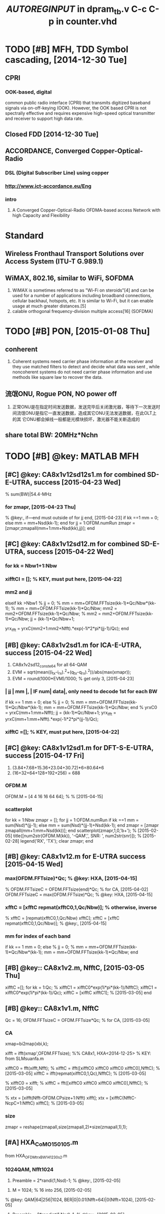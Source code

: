# % Time-stamp: "xiaoanh 2015/12/22 14:15:26" 
#+CATEGORY: Work
# #+FILETAGS: :@tool:
# #+TAGS: @tool(t)

* TODO [#B] MFH, TDD Symbol cascading, [2014-12-30 Tue]

** CPRI

*** OOK-based, digital
    common public radio interface (CPRI) that transmits digitized baseband signals via on-off-keying (OOK). 
    However, the OOK based CPRI is not spectrally effective and requires
    expensive high-speed optical transmitter and receiver to support high
    data rate.

** Closed FDD [2014-12-30 Tue]


** ACCORDANCE, Converged Copper-Optical-Radio

*** DSL (Digital Subscriber Line) using copper

*** http://www.ict-accordance.eu/Eng

*** intro
  1) A Converged Copper-Optical-Radio OFDMA-based access Network with
     high Capacity and Flexibility


* Standard

** Wireless Fronthaul Transport Solutions over Access System (ITU-T G.989.1)

** WiMAX, 802.16, similar to WiFi, SOFDMA
  1) WiMAX is sometimes referred to as "Wi-Fi on steroids"[4] and can
     be used for a number of applications including broadband
     connections, cellular backhaul, hotspots, etc. It is similar to
     Wi-Fi, but it can enable usage at much greater distances.[5]
  2) calable orthogonal frequency-division multiple access[16] (SOFDMA)


* TODO [#B] PON, [2015-01-08 Thu]

** conherent

 1) Coherent systems need carrier phase information at the receiver
    and they use matched filters to detect and decide what data was
    sent , while noncoherent systems do not need carrier phase
    information and use methods like square law to recover the data. 


** 流氓ONU, Rogue PON, NO power off
1) 正常ONU是在指定时间发送数据，发送完毕后关闭激光器，等待下一次发送时
   间流氓ONU是指它一直发送数据，造成其它ONU无法发送数据，在此OLT上的其
   它ONU都会掉线一般都是光模块损坏，激光器不能关断造成的



** share total BW: 20MHz*Nchn


* TODO [#B] @key: MATLAB MFH

** [#C] @key: CA8x1v12sd12s1.m for combined SD-E-UTRA, success [2015-04-23 Wed]
% sum(BW)|54.4-MHz 
*** for zmapr, [2015-04-23 Thu]
  % @key:, if---end must outside of for jj end, [2015-04-23]
    if kk ==1
        mm = 0;
    else
        mm = mm+Nsd(kk-1);
    end
    for jj = 1:OFDM.numRun
        zmapr = [zmapr;zmapall(mm+1:mm+Nsd(kk),jj)];
    end
    

** [#C] @key: CA8x1v12sd12.m for combined SD-E-UTRA, success [2015-04-22 Wed]

*** for kk = Nbw1+1:Nbw

*** xifftCI = []; % KEY, must put here, [2015-04-22]

*** mm2 and jj
   elseif kk >Nbw1
            %             jj = 0;
            %             mm = mm+OFDM.FFTsize(kk-1)*Qc/Nbw*(kk-1);
            %             mm = mm+OFDM.FFTsize(kk-1)*Qc/Nbw;
            mm2 = mm2+OFDM.FFTsize(kk-1)*Qc/Nbw;
            %             mm2 = mm2+OFDM.FFTsize(kk-1)*Qc/Nbw;
            jj = (kk-1)*Qc/Nbw+1;
            
            yrx_ifft = yrxC(mm2+1:mm2+Nfft).*exp(-1i*2*pi*(jj-1)/Qc);
        end


** [#B] @key: CA8x1v2sd1.m for ICA-E-UTRA, success [2015-04-22 Wed]
  1) CA8x1v2sd12_conste64 for all 64-QAM
  2) EVM  = sqrt(mean((i_tx-i_rx).^2+(q_tx-q_rx).^2))/abs(max(xmapr));
  3) EVM = round(1000*EVM)/1000; % get only 3, [2015-04-23]
*** | jj | mm |, | IF num| data|, only need to decode 1st for each BW
        if kk == 1
            mm = 0;
        else
            %             jj = 0;
            %             mm = mm+OFDM.FFTsize(kk-1)*Qc/Nbw*(kk-1);
            mm = mm+OFDM.FFTsize(kk-1)*Qc/Nbw;
        end
%         yrxC0 = yrxC(mm+1:mm+Nfft);
        jj = (kk-1)*Qc/Nbw+1;
        yrx_ifft = yrxC(mm+1:mm+Nfft).*exp(-1i*2*pi*(jj-1)/Qc);


***  xifftC =[];   % KEY, must put here, [2015-04-22]


** [#C] @key: CA8x1v12sd1.m for DFT-S-E-UTRA, success [2015-04-17 Fri]
  1) (3.84+7.68+15.36+23.04+30.72)*6=80.64*6
  2) (16+32+64+128+192+256) = 688

*** OFDM.M
OFDM.M = [4 4 16 16 64 64]; % % [2015-04-15]

*** scatterplot
for kk = 1:Nbw
    zmapr = [];
    for jj = 1:OFDM.numRun
        if kk ==1
            mm = sum(Nsd)*(jj-1);
        else
            mm = sum(Nsd)*(jj-1)+Nsd(kk-1);
        end
        zmapr = [zmapr zmapall(mm+1:mm+Nsd(kk))];
    end
    scatterplot(zmapr,1,0,'b+');	% [2015-02-05]
    title([num2str(OFDM.M(kk)), '-QAM',', SNR: ', num2str(snr)]);
    % [2015-02-28]
    legend('RX', 'TX');
    clear zmapr;
end


** [#B] @key: CA8x1v12.m for E-UTRA success [2015-04-15 Wed]

***  max(OFDM.FFTsize)*Qc;  % @key: HXA, [2015-04-15]
% OFDM.FFTsizeC = OFDM.FFTsize(end)*Qc;  % for CA, [2015-04-02]
OFDM.FFTsizeC = max(OFDM.FFTsize)*Qc;  % @key: HXA, [2015-04-15]

*** xfftC = [xfftC repmat(xfftC0,1,Qc/Nbw)]; % otherwise, inverse
%         xfftC = [repmat(xfftC0,1,Qc/Nbw) xfftC]; 
        xfftC = [xfftC repmat(xfftC0,1,Qc/Nbw)]; % @key:, [2015-04-15]

*** mm for index of each band
        if kk == 1 
            mm = 0;
        else
%             jj = 0; 
%             mm = mm+OFDM.FFTsize(kk-1)*Qc/Nbw*(kk-1);
            mm = mm+OFDM.FFTsize(kk-1)*Qc/Nbw;
        end

** [#B] @key:: CA8x1v2.m, NfftC, [2015-03-05 Thu]
        xifftC =[]; 
        for kk = 1:Qc;
           %  xifftC1 = xifftC0*exp(1i*pi*(kk-1)/NfftC);
	   xifftC1 = xifftC0*exp(1i*pi*(kk-1)/Qc);
            xifftC = [xifftC xifftC1]; % [2015-03-05]
        end 

** [#B] @key:: CA8x1v1.m, NfftC

Qc = 16; 
OFDM.FFTsizeC = OFDM.FFTsize*Qc;  % for CA, [2015-03-05]

*** CA
        xmap=bi2map(xbi,k);

        xifft = ifft(xmap',OFDM.FFTsize);
       %% CA8x1, HXA<2014-12-25>
        % KEY: from SLMsuanfa.m
        
        xifftC0 = fft(xifft,Nfft);
%         xifftC = ifft([xifftC0 xifftC0 xifftC0 xifftC0],NfftC); % [2015-03-05] 
        xifftC = ifft(repmat(xifftC0,1,Qc),NfftC); % [2015-03-05] 
        
%         xifftC0 = xifft;
%         xifftC = fft([xifftC0 xifftC0 xifftC0 xifftC0],NfftC); % [2015-03-05]
        
%         xtx = [xifft(Nfft-OFDM.CPsize+1:Nfft) xifft];
        xtx = [xifftC(NfftC-NcpC+1:NfftC) xifftC];   % [2015-03-05]


*** size
zmapr = reshape(zmapall,size(zmapall,2)*size(zmapall,1),1); 


**  [#A] HXA_CoMO150105.m
from HXA_OFDM_trx_BW_141230s2.m
*** 1024QAM, *Nfft1024*

1) Preamble = 2*randi(1,Nsd)-1;  % @key:, [2015-02-05]
# @key:, training just changed into randi, BER is 0,

2) M  = 1024; % 16 into 256, [2015-02-05]
% @key: QAM|64|256|1024, BER|0|0.01(Nfft=64)|0(Nfft=1024), [2015-02-05]

3) Preamble = 2*randint(1,Nsd)-1;  % @key:, [2015-02-05] 
% @key: 27|25|26, Nsd/2+1|Nsd/2-1|Nsd/2

*** *test again, BER IS 0, REVISED*, [2015-02-04 周三]

**** Finally *PERFECT, filter eq before downsample, last Eq map*, *ceil(Nflt/Q*
1) code REVISED
    xflt = filter(hh,1,upsample([xchn; zeros(ceil(Nflt/Q),1)],Q)); % @key:
    HXA [2015-02-04]
    zflt = filter(hh,1,zcomp); % uses an order n FIR filte
    % zchn = downsample(zflt,Q); % HXA<2015-01-06>
    zflt_equa = zflt(Nflt+1:end);  % @key: HXA[2015-02-04]
    zchn = downsample(zflt_equa,Q);
2) QAM|4|16, BER |0|0, EVM |0.048|0.028, Const|R|R

**** test
    1) filter add zeros(Nflt,1),
       1) xflt = filter(hh,1,upsample([xchn; zeros(Nflt,1)],Q)); % @key: HXA [2015-02-04]
       2) if Gap_index = 1/2; Consta is perfect
	  1) Gap_index = 1/2;  % Nflt is 72, KEY: <2015-01-06>
       3) if Gap_index = 1/10; Consta is perfect
       4) Gap_index = 1/10;  % 1/2|1/10, Nflt is 72|358, KEY: [2015-02-04 周三]
*** test [2015-01-05 周一]
2) xchn = [ofdm_sig zeros(1,Nfft*2-Ns*1)];	% 256 into Nfft*2,
   [2015-01-05 周一]
   zfltQ = filter(hh,1,Qrx); zfltI1 = zfltI(n+1:end); % KEY: HXA <2014-12-31>
3) Half_Bandwidth_index = 1/2; % 1/2 into 1(error), <2015-01-06>
% Gap_index = 1/20; % 1/20, n is 715; 1/10, n is 358;  1/5, n is 179.
Gap_index = 1/2;  % KEY: <2015-01-06>


**  [#B] @key:: CHANGE FDD TO TDD by Kaibin, <2015-01-05 Mon>

*** CoMO-Convergence of Mobile and Optics

 
**  [#B] MFH, scfdma, 32CH_Part_1_version256QAM_2_Gen.m <2014-12-09 Tue>

*** [#A] KEY: MFH141229s1.m 
% from HXA_OFDM_trx_BW_141230s2.m <2015-01-04 周日>
% from I_32CH_Part_1_version256QAM_2_Gen141226s4.m
% COPYRIGHT: HXA<2014-12-29>

*** [#A] KEY: to be simple. right. 32CH_Part_1_version256QAM_2_Gen141226s1.m
*OVERTIME@HOME, <2014-12-26 周五>*
1) IF1_I_Recovered_B4_LPF
   1) IF1_I_Recovered_B4_LPF = Multi_IF_S.*IF1_cos;
2) IF1_I_Recovered_After_LPF
3) IF_Max, Num_IFs same as NoEp, line277 
  Num_IFs is 268800
  IF_Max is 80, Nfrm is 1, Ns is 80
  268800/80/80/2
  Num_IFs = Ns*(Nd+1)*Nfrm*IF_Max*2;
  dt = 1/Num_IFs;

4) NoEP
   NoEED = Ns * (Nd+1) *2; % Number of Effective Data (Pure Data
   WITHOUT Carrirt LO) 3360
    NoEP = NoEED * IF_Max

5) Multi_IF_S
    Multi_IF_S: IF5_S_Fltd to IF16_S_Fltd
    % Multi_IF_S = Multi_IF_S/10*1;
    Multi_IF_S = Multi_IF_S/2*1;
    Multi_IF_S =   0.8*IF5_S_Fltd + .9*IF6_S_Fltd + 1*IF7_S_Fltd
    +1.1*IF8_S_Fltd +2.0*IF9_S_Fltd+ IF10_S_Fltd + 1.02*IF11_S_Fltd + 1.03*IF12_S_Fltd +
   1.04*IF13_S_Fltd + 1.05*IF14_S_Fltd + 1.06*IF15_S_Fltd+
    1.08*IF16_S_Fltd;

6) IF_Max 80 into 40
    Q: why 160. data16S_80. No run error, but Constellation error
    data16S_40 = reshape(data16S_40',80*Ns*(Nd+1)*Nfrm,1); %  HXA, <2014-12-26>
    data16S_80  = data16S_40; % change IF_Max into 40, HXA<2014-12-26>
    data16S_80 = reshape(data16S_80',160*Ns*(Nd+1)*Nfrm,1); %  HXA,
    <2014-12-09>
   
    error is ??? Error using ==> reshape
    Ans: delete msg160 and IF1_S
    line316 % IF1_S_Fltd = 2*filter(hh,1,IF1_S);
    msg160 = reshape(msg160,NoEP,1);

7) Start_Rx
    % for Start_Rx = -20:2:-20
    Start_Rx = 2; % HXA<2014-12-26>
8) BER, Rx_Flt_HH_L is 52*20, and msg2 is 52*19
   M2=64;              % 16-QAM调制
   Nd from 20 into 10, right
   data4=[data4i(Nffta-Ncp+1:end,:); data4i];  % HXA<2014-12-26>
   data2=qammod(msg2,M2)/sqrt(16);  % 16-QAM, HXA
   % x4=qamdemod(Rx_Flt_HH_M,M2); 
   % X4=reshape(x4,52,Nd);
   % [neb4,temp]=biterr(X4,X4_o,log2(M2));
9) delete Preamble
data4(1:Nsp,:)=data2; % HXA, <2014-12-26>

% data4(2:27,:)=data2(27:end,:);
% data4(Nfft-25:end,:)=data2(1:26,:); % HXA, <2014-12-09>
data4(1:Nsp,:)=data2; % HXA, <2014-12-26>


**** 基于MATLAB频分复用系统的研究与仿真设计, cheby2
n,Wn,beta,ftype] = kaiserord(f,a,dev,fs)
 The length of f is twice the length of a, minus 2.
mags = [1 0]; % LPF, %/141226
devs = [0.05 10^(-2.5)];

Chebyshev Type II filter using specification object
matlab code 
[n1,Wn1]=cheb2ord(Wp1,Ws1,Rp,Rs); 
[b1,a1]=cheby2(n1,Rs,Wn1); 
[h1,w1]=freqz(b1,a1); 


*** [#A] I_32CH_Part_1_version256QAM_2_Gen141226s3.m, only preamble
<2015-01-06 周二>
*** [#A] KEY: LTE下行链路OFDM系统的MATLAB实现 from WENKU
**** [#A] KEY: LTE_DS_OFDM.m, .*sqrt(16)
1) zsym=qamdemod(Rx_Flt_FFT_4.*sqrt(16),M2);  % :KEY: very careful,
     HXA, M2 is 64

2) [neb4,BER]=biterr(zsym,msg2,log2(M2)); % delete (:,3:end), BER is 0, HXA<2014-12-16>
% end

          r1=1*dd1+sigma1*(randn(1,length(dd1))+j*randn(1,length(dd1)));  
          % hh into 1, HXA<2014-12-26>
          %         x1=r1(:,2:end)./hh(:,2:end);  %信道补偿
          %         x2=r2(:,2:end)./hh(:,2:end);
          x1=r1(:,2:end);  % HXA,信道补偿

*** filter_multi_IF function, line 1240, dense IF channels

*** [#B] preamble, must change at TX and Rx, line2048, if Qsc ==1 else end
根据训练符号进行的信道估计
    Rx_Flt_FFT_40 = fft(r2_2); % 256*21, HXA, <2014-12-15>
    %    Rx_Flt_FFT_41 = zeros(1,Nffta);
%     Rx_Flt_FFT_41 = Rx_Flt_FFT_40(1:Qsc:Nffta);
    Rx_Flt_FFT_41 = Rx_Flt_FFT_40(1:Qsc:Nffta, :);
    % must add ,:, 64*21, HXA, <2014-12-15>
    Rx_Flt_FFT_4= ifft(Rx_Flt_FFT_41);

*** Error BB_Extnt, is double, solved must put in same dir [2014-12-09 Tue]
  
Error in ==> I_32CH_Part_1_version256QAM_2_Gen at
398
       [IF_S_Fltd OFDM_IF_F h1] =
       filter_multi_IF(IF_Num, IF_Max, BB_Extnt,
       Num_IFs); 


*** sim1_case1_LTE.m [2014-12-09 Tue]

**** http://www.codebus.net/d-Gen9.html
*** preamble, HH2, 通过设计训练序列或在数据中周期性地插入导频符号来进行估计的
    - t=0:ts:(Ns*(Nd+1)*Nfrm-1)*ts; % 抽样时刻 %plot (IF1_I);  fd=100;
      % 最大多普勒频移
    -               %%%%%%%%%%%%%% 根据训练符号进行的信道估计 %%%%%%%%%%%----Start-----%%%%%%%%%%%%  

	Rx_Flt_FFT_4=fft(r2_2);                         % fft运算
	    
	Rx_Flt_FFT_4=[Rx_Flt_FFT_4(39:end,:);Rx_Flt_FFT_4(2:27,:)];             % 数据重排
	 %HH1=(Preamble.')./R1(:,1);                  % 信道估计
	HH2=(Preamble.')./Rx_Flt_FFT_4(:,1);                   
	
	%HH1=HH1*ones(1,Nd);                         % 根据信道估计结果进行信道补偿
	HH2=HH2*ones(1,Nd);

	%x3=R1(:,2:end).*HH1;                        
	Rx_Flt_HH_M=Rx_Flt_FFT_4(:,2:end).*HH2;
	
	   %%%%%%%%%%%%%% 根据训练符号进行的信道估计
	      %%%%%%%%%%%%%----END-----%%%%%%%%%%
	      Rx_Flt_HH_L=reshape(Rx_Flt_HH_M,Nsp*Nd,1)

*** HXA scfdma, PAPR, line: 1766

**** PAPR is 24-dB w/o SCFDMA
FFT size 64, w/o SC, PAPR is 24dB
FFT size 64*4, w/o SC, PAPR is 28.7dB
FFT size 64*4, w SC,- PAPR is 23dB

line218 delete load fix data
% data16S = data16S_3360.data6S;
data16S = data6S; % HXA <2014-12-09>

line447
data64S_80 data128S_80 
line125
data2=qammod(msg2,M2)/sqrt(16);  % 16-QAM, HXA

line170, so preamble1 must Nffta
  data5(:,(indx-1)*(Nd+1)+1)=preamble1.';
    data5(:,(indx-1)*(Nd+1)+2)=preamble1.';

line112
Preamble1(Nffta-25:end)=Preamble(1:26); % HXA, <2014-12-09>


line167, Ns or Ns0
data5=zeros(Ns,(Nd+1)*Nfrm);                % 加入训练符号

line275 Ns must Nffta
data16S_80 = reshape(data16S_80',160*Ns*(Nd+1)*Nfrm,1);

line94, ts must Nsa
ts=1/sr/Nsa/Nfrm;                    % HXA, OFDM符号抽样时间间隔

line400 data16S_80 must change
IF2_cos <1075200x1 double>
data16S_80 <268800x1 double>
IF2_S = data16S_80.*IF2_cos;   % 只测实数，暂时不计算复数形式！！

line215 data6S_3360 load .mat

line125 fix data
data2=qammod(msg2,M2)/sqrt(81);             % 64-QAM调制并归一化

line276
data16S_80 = reshape(data16S_80',160*Ns0*(Nd+1)*Nfrm,1); %  HXA, <2014-12-09>
% data16S_80 = reshape(data16S_80',160*Ns*(Nd+1)*Nfrm,1);

line179, 
data3 is 80*19
data5 is 1680*1, 1680/80=21,  19 into 21
% clear data3 data4

line1983

line2012 preamble
   Rx_Flt_FFT_4=[Rx_Flt_FFT_4(Nffta-25:end,:);Rx_Flt_FFT_4(2:27,:)];
   % 数据重排, HAX, <2014-12-09>

%% SC-FDMA, HXA, <2014-12-09>
line141
X3 = fft(data3); % HXA, <2014-12-09>
data3 = zeros(Nfft,19);
data3(1:Qsc:Nfft,:) = X3;
X4 = fft(data4);
data4 = zeros(Nfft,19);
data4(1:Qsc:Nfft,:) = X4;% HXA, <2014-12-09>

line29
Ns=Nfft+Ncp;        % 1个完整OFDM符号长度

line229, line237-246 
53760/3360=16
3360/80=42
Ns=80, Nd=20
FFT_Box <53760x1 double> 
data 16S<3360x1 double>
FFT_Box = zeros(8*Ns*(Nd+1),1);
FFT_Box (1:2*Ns*(Nd+1)) = (data16S);

Ctrl-F, replaced 39-->Nfft-25
line134
data4(Nfft-25:end,:)=data2(1:26,:); % HAX, <2014-12-09>
% data4(39:end,:)=data2(1:26,:);

line: 110
Preamble1(Nfft-25:end)=Preamble(1:26); % HXA, <2014-12-09>
% Preamble1(39:end)=Preamble(1:26);

line: 1766
y_result = Multi_IF_S; % HXA, <2014-12-09>
PAPR = 10*log10(max(abs(y_result).^2) / mean(abs(y_result).^2));  %
HXA, <2014-12-09>

     Multi_IF_S =                    0.8*IF5_S_Fltd + .9*IF6_S_Fltd + 1*IF7_S_Fltd +1.1*IF8_S_Fltd +2.0*IF9_S_Fltd+ ...
     IF10_S_Fltd + 1.02*IF11_S_Fltd + 1.03*IF12_S_Fltd +
     1.04*IF13_S_Fltd + 1.05*IF14_S_Fltd + 1.06*IF15_S_Fltd+
     1.08*IF16_S_Fltd;


*** OVERTIME@HOME doc kaiserord, fir1 and fir2, [2014-12-31 Wed] 
- fcuts = [0.1/3  0.1225/3]; %归一化频率omega/pi，这里指通带截止频率、阻带起始频率
      mags = [1 0];
      devs = [0.05 10^(-2.5)];
      [n,Wn,beta,ftype] = kaiserord(fcuts,mags,devs);  %计算出凯塞窗N,
      beta的值  
  hh = fir1(n,Wn,ftype,kaiser(n+1,beta),'noscale'); 
  IF1_S_Fltd = 2*filter(hh,1,IF1_S);
- fir1 for windows-based standard lowpass, bandpass, highpass, and
  bandstop configurations.
- fir2 designs frequency sampling-based digital FIR filters 


**  [#B] HXA_OFDM_trx_BW_141230s2.m, 				      :@home:

*** filter, Half_Bandwidth_index, <2015-01-07 周三>
IF_index = 3;
Half_Bandwidth_index = 1/2; % fixed, otherwise, error, <2015-01-07>

Nsd    = Nu*120;   % 100 into 120, <2015-01-07> % change, 130728

*** PBFtx.m
1) NOTE: PBF
   %% pass-band filter-(PBF), <2015-01-04>
   IF_index = 5;
   Half_Bandwidth_index = 1/2;
   Gap_index = 1/20;
   ws1 = IF_index-Half_Bandwidth_index-Gap_index;
   wp1 = IF_index-Half_Bandwidth_index;
   wp2 = IF_index+Half_Bandwidth_index;
   ws2 = IF_index+Half_Bandwidth_index+Gap_index;
   *fcuts = [ws1 wp1 wp2 ws2]*fc/(Fflt/2);  % <2015-01-04>*
   fci = IF_index*fc;  % <2015-01-04>

2) NOTE, normalize filter
   hh = hh./max(hh); % normalize, <2015-01-04> 
   % rchn = rchn1*sqrt(Q); % HXA<2014-12-31>
   rchn = rchn1; % normalize fliter, HXA<2015-01-04>

3) Nfft is 128, Nfft*2*Q=256*Q, when Q is 16, total size is 4096

4) NOTE: spectrum, *fs/2
   f = (0:length(OFDM_IF)-1)/length(OFDM_IF)*fs/2; %<2015-01-04>
   plot(f/1e6, OFDM_IF);
   title(['Multi-IF',', IF_{index}: ', num2str(IF_index)])

5) NOTE: fftshift, wrong Spectrum, into 1:Nsd
   % r_Freq = r_Freq([(2:Nsd/2+1) (Nfft-Nsd/2+1:Nfft)]); 
   % careful of zero padding, No fftshift, <2015-01-04>
   r_Freq = r_Freq(1:Nsd); % No fftshift, <2015-01-04>

6) NOTE: zfltI1 = zfltI(n+1:end); % KEY: HXA<2014-12-31>, then r_down
   size decrease n/Q
   %% Removing cyclic prefix
   r_Parallel = r_down(Ncp+1:(Nfft+Ncp)); 

   % r_down  = rchn (1:160*Nu); % 130728
   % ofdm_chn = [ofdm_sig zeros(1,256*Nu-160*Nu)];	% 130728
   % ofdm_chn = [ofdm_sig];	% <2015-01-05>
   r_down  = rchn;  % <2015-01-05>


NOTE: OVERTIME@HOME, <2014-12-31 周三>
*** filter then downsample, KEY: delay by filter is n/2*2.
zfltI = filter(hh,1,Irx); % uses an order n FIR filte
zfltQ = filter(hh,1,Qrx);
zfltI1 = zfltI(n+1:end); % KEY: HXA<2014-12-31>
zfltQ1 = zfltQ(n+1:end); 
% 在滤波器设计中归一化频率是对fs/2来说的，即是对fs/2进行归一。如果是用弧度表示，
% 则是对pi进行归一。
% 昨天试了一下，现在才明白只要fs定的不一样，那么低通频率设置的也不一样！
% 低通截止频率是跟着fs变化的。
% % http://cn.mathworks.com/help/dsp/ref/adaptfilt.html
% % adaptfilt
% mu = 0.008;            % LMS step size.
% ha = adaptfilt.lms(32,mu);
% [y,e] = filter(ha,xmap,zmap);
% zmap = y;

rchn = downsample(zfltI1,Q)-1i*downsample(zfltQ1,Q); % HXA<2014-12-31>
rchn = rchn*sqrt(Q); % HXA<2014-12-31>

*** fir1 and kaiserord <2015-01-04 周日>
Fs     = 1.5*fc; % if Fs is 1.5fc, n is 94, stopband frequency
% Fs     = 1.2*fc; %  if Fs is 1.2fc, n is 235, stopband frequency


**  [#B] HXA_MFH150105.m
% % from HXA_OFDM_trx_BW_141230s2.m <2015-01-04 周日>
% from I_32CH_Part_1_version256QAM_2_Gen141226s4.m




* TODO [#B] MATLAB 						      :@work:

** Water filling
   1. MIMO_System.m
      1. WaterFilling_alg.m
      2. http://www.codeforge.cn/article/210144
** channel estimation
*** function ray = jakes(fm,fs,M,N_0,index) % Jakes Model of a Rayleigh fading channel
*** [#C] CE_MIMO.m
*** [#C] HXA_LTE_DS_OFDMs1.m from wenku, [2014-12-08 Mon]
    1. using preamble
*** [#D] MIMO2.m
*** pudn: ls_mmse_lmmse, MSE_compare.m
    1. [[http://www.pudn.com/downloads116/sourcecode/comm/detail495023.html][pudn: lmmse]]
    2. noise
       1. n1=ones(64,1);
       2. n1=n1*0.000000000000000001i;%加入复高斯白噪声
       3. noise=awgn(n1,SNR_send);
    3. DFT
       1. u=rand(64,64);
       2. F=fft(u)*inv(u);% DFT矩阵

*** 关于OFDM中MMSE信道估计算法的Matlab仿真, LmmseLsChannelEstimation_in_OFDM_Mfiles
    1. http://www.mscbsc.com/bbs/thread-184747-1-1.html
    2. h(lmmse)=Rhh*(Rhh+(beta/SNR)*I)^(-1)*h(ls)
    3. Jan-Jaap Van de Beek的On channel estimation in OFDM
    4. OFDM channel estimation by singular value decomposition
*** Channel estimation using LS and MMSE estimators, OFDM_CE_LS_MMSE_v3.m
    1. [[http://fr.mathworks.com/matlabcentral/fileexchange/46856-channel-estimation-using-ls-and-mmse-estimators][Mathworks: CE]]
*** Channel Estimation for OFDM systems, OFDM_Channel_estimators.m
    1. [[http://fr.mathworks.com/matlabcentral/fileexchange/41634-channel-estimation-for-ofdm-systems][Mathworks: CE]]
    2. % Ref: J J Van de Beek, "Synchronization and Channel Estimation
       in OFDM systems", Ph.D thesis,Sept. 1998 

*** MIMO_OFDM
    1. [[http://www.pudn.com/downloads52/doc/comm/detail182554.html][pudn:mimo]]
    2. pdf: Project Report 359: Adaptive Loading in MIMO/OFDM Systems

*** Blind Channel estimation for MIMO systems using Linear Space time codes
    1. [[fr.mathworks.com/matlabcentral/fileexchange/25817-blind-channel-estimation-for-mimo-systems-using-linear-space-time-codes][CE:STC]]

** EQU

*** ZF_mimo.m

*** vblast.m

** 基带信号眼图
   - Note taken on [2015-07-08 Wed 13:44] \\
     just a note
  1) http://wenku.baidu.com/view/2a97414bbe1e650e52ea99a5.html

** DBPSK

*** ipD = mod(filter(1,[1 -1],ip),2); % %differential encoding y[n]=y[n-1]+x[n]
http://www.dsplog.com/2007/09/30/coherent-demodulation-of-dbpsk/
ipDHat_coh = real(y) > 0; % coherent demodulation
ipHat_coh = mod(filter([1 -1],1,ipDHat_coh),2); %differential decoding

** Sibelobe suppresion

*** FFT and Spectral Leakage
 1) http://www.gaussianwaves.com/2011/01/fft-and-spectral-leakage-2/

*** [#C] ACE, constellation expansion, Active Constellation Extension
**** [#C] OFDMusingACE.m, http://www.readsourcecode.com/read76/sourcecode/app/detail289886.html
**** ofdmace.m

*** Tone_Reservation, similar as clipping
 1) http://www.pudn.com/downloads190/sourcecode/windows/detail895470.html
 2) 该算法也叫预留子载波法，就是预留出一些子载波，不用来传输数据，专门
    用作消峰处理。可见，该算法是以牺牲数据的传输速率来实现峰均功率比的
    降低


** CE-OFDM, Constant envelop-OFDM (CE-OFDM), Clustered OFDM,


** MIMO

*** BD, blcok_diagonalized_ci.m

  1) http://www.codebus.net/d-DTd4.html
  2) 可对角化矩阵
  3) P 是由这些特征向量作为纵列的矩阵
*** STTC

**** ENCODE 
  1) Convolution  encoders  with  the  same  structure  but  with
     different weighting coefficients are assigned to transmitting
     multiple branches in STTC

*** SFBC, FD, frequency diversity

**** ostbc_ber.m
  1) http://www.eeworm.com/read/361455/7149587

**** SFBC-OFDM
  1) http://www.pudn.com/downloads127/sourcecode/book/detail540255.html
**** OSTBC_ber
  1) http://readsourcecode.com/read130/sourcecode/others/detail554438.html



*** SM

**** [#C] from mathwork
  1) http://fr.mathworks.com/help/comm/examples/spatial-multiplexing.html

*** [#C] STBC, alamouti_stbcs1.m

**** stbc_tx.m and stbc_rx.m

**** http://www.dsplog.com/2008/10/16/alamouti-stbc/
*** space-time trellis coding (STTC), STTC-OFDM, stcc_ofdm_freq.m
  1) http://www.pudn.com/downloads108/sourcecode/math/detail445326.html

** LDPC

*** LDPC_demo.m

*** http://fr.mathworks.com/matlabcentral/fileexchange/25293-matlab-for-digital-communication/content//LDPC_demo.m

** OQPSK

*** http://www.codeforge.cn/read/142158/oqpsk.m__html

*** matlab
 1) %*************************** OQPSK Modulation ******************************** 
  
    [ich,qch]=qpskmod(data1,1,nd,ml);
    [ich1,qch1]=compoversamp(ich,qch,length(ich),IPOINT);
    ich21=[ich1 zeros(1,IPOINT/2)];
    qch21=[zeros(1,IPOINT/2) qch1];
    [ich2, qch2]=compconv(ich21,qch21,xh); 

** star-QAM

 1) http://stackoverflow.com/questions/11242788/star-16-qam-modulator-and-demodulator-matlab
 2) % Define mapping table applying Gray mapping
mappingTable(1) = r1 * exp(1i* 0);
mappingTable(2) = r1 * exp(1i* pi/4);
mappingTable(3) = r1 * exp(1i* 3*pi/4);
mappingTable(4) = r1 * exp(1i* pi/2);
mappingTable(5) = r1 * exp(1i* 7*pi/4);
mappingTable(6) = r1 * exp(1i* 3*pi/2);
mappingTable(7) = r1 * exp(1i* pi);
mappingTable(8) = r1 * exp(1i* 5*pi/4);
mappingTable(9:16) = mappingTable(1:8) ./ r1 .* r2;
** Polyphase filters for interpolation
*** Lecture 6, Multirate Signal Processing,Windows, Sampling
 1) https://www.tu-ilmenau.de/fileadmin/media/mt/lehre/ma_mt/multirate_signal_processing/Vorlesung/06_12-04-25MultirateSigProcWindowSampling.pdf
*** Window Functions – An Analysis
 1) http://www.gaussianwaves.com/2011/02/window-functions-an-analysis/
*** dspblog
  1) http://www.dsplog.com/2007/05/12/polyphase-filters-for-interpolation/
*** http://web.mit.edu/1.130/
*** http://m2matlabdb.ma.tum.de/download.jsp?MC_ID=12&MP_ID=62

** UFMC UFMC OFDM 收发信机链
 1) http://www.codeforge.cn/article/241528

*** [#C] UFMC_OFDM_TransceiverChain_0.m, ALU Stuttgart
 1) http://www.5gnow.eu/?page_id=424 

** [#C] fbmc

*** Understanding_5G

*** [#C] FBMC_QAM.m
 1) http://www.codeforge.com/read/227159/FBMCQAM.m__html

*** OQAM_OFDM_Perfect.m
 1) http://www.codeforge.com/read/231097/OQAM_OFDM_Perfect.m__html
 2) 多径衰落信道：IEEE802.22

*** FBMCOQAM.m
 1) http://www.codeforge.cn/read/223808/FBMCOQAM.m__html
 2) %过多项结构
    outf1=zeros(N+K-1,M);
    for ii=1:M
    outf1(:,ii)=conv(h1(ii,:),signalIFFT(:,ii));
    end

*** [#B] OQAM_IFFT.m
 1) http://www.codeforge.cn/read/240589/OQAM_IFFT.m__html
 2)     % signal_real=real(signal);
    % signal_imag=imag(signal);
    % signal_new(:,1:2:2*N_symbol-1)=signal_real;
    % signal_new(:,2:2:2*N_symbol)=signal_imag;

*** [#C] Main_FBMC.m to FBMC150511.m to FBMC_noise.m
 1) http://www.codeforge.cn/read/228180/Main_FBMC.m__html
 2) http://www.codeforge.com/read/216581/FBMC_Noise.m__html
 3)  according to  report :PHYDYAS PHYsical layer for DYnamic AccesS
     and cognitive radio%    "Prototype filter and filter bank
     structure"


**** FBMC: OQAM-Pre-Processing
http://fr.mathworks.com/matlabcentral/fileexchange/42264-fbmc--oqam-pre-processing/content/OQAM_preprocessing.zip

**** FBMC: OQAM-Post-Processing
http://fr.mathworks.com/matlabcentral/fileexchange/42265-fbmc--oqam-post-processing


*** [#C] FBMC Modulation / Demodulation,  to FBMC_ueasy.m, UltraEasyFBMC.m from mathworks
  1) FBMC_150508.m
  2) % OQAM Modulator
    if rem(ntrame,2)==1
     s(1:2:N,ntrame)=sign(randn(N/2,1));
     s(2:2:N,ntrame)=j*sign(randn(N/2,1));
    else
     s(1:2:N,ntrame)=j*sign(randn(N/2,1));
     s(2:2:N,ntrame)=sign(randn(N/2,1));
    end

*** FBMC_OFDM_Subcarriers.m
http://www.mathworks.com/matlabcentral/fileexchange/42272-fbmc-ofdm--sub-channels-comparison/content//FBMC_OFDM_Subcarriers.m

*** FBMC_OFDM_Prototype.m from mathworks

** [#C] OFDMwithwindowing, OFDMdemo.m
 1) http://www.pudn.com/downloads186/sourcecode/app/detail871527.html
 2) http://read.pudn.com/downloads186/sourcecode/app/871527/OFDMwithwindowing/OFDMdemo.m__.htm
** fsk
 1) y = fskmod(x,M,freqsep,nsamp,Fs);
 2) http://deepeshrawat987.blogspot.fr/2013/09/matlab-code-for-digital-modulation.html
    1)     if x(i)==1
       ask=sin(2*pi*f*t);
       fsk=sin(2*pi*f*t);
       psk=sin(2*pi*f*t);
    else
        ask=0;
        fsk=sin(2*pi*f2*t);
        psk=sin(2*pi*f*t+pi);
    end

** sc_fde_mimo_preq.m,  SC-FDE-MIMO pre-equalization system
 1) link: http://matlab-code-by-wayne.googlecode.com/svn/tags/THP/sc_fde_mimo_preq.m
 2) sc_fde

** precoding and equalization

*** Zero Forcing equalization
% Matlab code for using Toeplitz matrix for convolution
Figure: Frequency response of the channel and the equalizer
http://www.dsplog.com/2009/11/29/ber-bpsk-isi-channel-zero-forcing-equalization/



*** TF, transversal filter
  1. The transversal adaptive filter can be split into two main parts, the filter part and the update part. 

*** Transmit beamforming and precoding
  1) http://www.dsplog.com/2009/04/13/transmit-beamforming/
  2) % Channel and noise Noise addition
     1) hEff = h.*exp(-j*angle(h));
  3) 首先，如楼上说的，预编码用于闭环系统中，以下行为例，要实现下行预编
     码，需要上行相关的反馈信息。至于定义，现在给的都很模糊，主要就是发
     送端利用反馈得到的信息，对信道矩阵做一定的处理，使收端得到更高的信
     噪比。如下式：r ＝ HWx+nr为接收信号，H为信道，n为噪声，这里的矩阵W
     就是对信道H进行预编码处理。而W的获取，是通过信号接收端反馈的信息去
     得到的。

** [#C] adaptive(LMS and RLS(DFE)), DSP_ihsantest3.m
 1) %LMS Algorithm

** PAM4
 1) http://www.dsplog.com/2007/10/07/symbol-error-rate-for-pam/
 2) alpha4pam = [-3 -1 1 3]; % 4-PAM alphabets
Es_N0_dB = [-3:20]; % multiple Eb/N0 values
ipHat = zeros(1,N);
for ii = 1:length(Es_N0_dB)
ip = randsrc(1,N,alpha4pam);
** [#B] Simulation of Digital Communication Systems Using Matlab
*** https://www.ptt.cc/bbs/MATLAB/index.html
** hierarchy modulation

*** Vectorial superposition, layer 1 and 2
 1) Modulation with QPSK Base Layer and QPSK Enhancement Layer 
 2) http://ecee.colorado.edu/~ecen4242/UMB/modulate.htm
***  dvb-t
1) You could do it via indexing.

2) dvb-t modulation hierarchy  matlab
*** gray code, op = bitxor(ip,floor(ip/2))
 1) In a digital communication system, if the constellation symbols
    are Gray encoded, then the bit pattern representing the adjacent
    constellation symbols differ by only one bit.



** [#C] CFO


*** CFO_estimation.m from Matlab_MIMO
  1) function CFO_est = CFO_CP(y,Nfft,Ncp) nn=1:Ncp; CFO_est = angle(y(nn+Nfft)*y(nn)')/(2*pi); 

*** edboard

 1) http://www.edaboard.com/thread133625.html
 2) Like I can see estimate frequency not correctly:
    fd - sample frequency
    Bconj=Bm(2:end).*conj(Bm(1:end-1)); %frequency offset algorithm
    foffest=fd*mean(angle(Bconj))/(2*pi) %estimate frequency offset

*** [#C] CFO in dspblog, DSP_frequencyoffsetestimateofdm.m
 1)  nFFTSize = 64; % Must 64, [2015-06-01]
 2) Frequency offset estimation using 802.11a short preamble
    1) Given that short preamble is perodic with \delta t
    2) Taking angle() of both sides of the equation
    3) ytDelayBuffer = zeros(1,0.8*fsMHz);
       1) Frequency offset estimation in 802.11a OFDM preamble From
          the IEEE 802.11a specifications (Sec 17.3.3), it can be
          observed  that each OFDM packet has a preamble structure
          formed using 10 short  preambles of duration each. This
          short preamble is constructed by  defining 12 subcarriers
          only (out of the available 52 subcarriers) where the
          modulation of individual subcarriers ensure a low peak to
          average power ratio.
    4) 根据DFT变换的性质，频偏相当于在时域上有一个随着时间变化的相移
 3) http://www.dsplog.com/2008/03/03/frequency-offset-estimation-using-80211a-short-preamble/

*** CFO
  1) http://www.codeforge.com/read/162427/CFOsimutemp2varying.m__html
  2) http://www.codeforge.com/article/162427

*** ML Estimation of Timing and CFO in OFDM systems from mathworks
 1) by Hiren Gami
 2) This estimation method is based on well known paper. J.J. van de
    Beek, M. Sandell, and P.O. BÄorjesson, `ML Estimation of Time and
    Frequency O®set in OFDM Systems', IEEE Transactions on Signal
    Processing, vol. 45, no. 7, pp. 1800{1805, July 1997.
*** Frequency offset estimation for OFDM in MATLAB
 1) http://www.rfwireless-world.com/source-code/MATLAB/frequency-offset-estimation-correction-matlab-code.html
 2) code
    1) for m=0:128
    2) theta(m+1) =
       angle(sh_dat(65+m:128+m)*sh_dat(1+m:64+m)')/(2*pi);
    3) end
    4) theta = mean(theta);

** [#C] MS_ml.m
   1. http://read.pudn.com/downloads77/sourcecode/book/291233/zuidasiran.m__.htm
   2. http://www.pudn.com/downloads112/sourcecode/book/detail466781.html


** [#C] MS_MLE.m
http://www.gaussianwaves.com/2012/10/likelihood-function-and-maximum-likelihood-estimation-mle/
** ML, main_script_MLE.m
http://www.pudn.com/downloads620/sourcecode/windows/csharp/detail2525314.html
** [#C] cdma, compgroups.net/comp.dsp/

http://compgroups.net/comp.soft-sys.matlab/matlab-code-required-for-cdma-ds-cdma-mu/2972717

http://compgroups.net/comp.dsp/mc-cdma-simulation-using-matlab/1177381


** GFSK
*** bluetooth藍芽 GFSK 調變與解調, bluetooth.m

% 經由Gaussian filter濾波後之基頻帶訊號：
uf=fft(Di); 
uff=uf.*gau; 
Di=real(ifft(uff));
Dio=Di; 
Di=Di/dr*pi*h; 
U0=0;
http://www.ilovematlab.cn/thread-13707-1-1.html

*** script_fsk_bit_error_rate.m
freqR = kron(freqM,ones(1,T)); % repeating

op1 = conv(y, sqrt(2/T)*cos(2*pi*1*t)); % correlating with frequency 1
    op2 = conv(y, sqrt(2/T)*cos(2*pi*2*t)); % correlating with frequency 2
    
    % demodulation
    ipHat = [real(op1(T+1:T:end)) < real(op2(T+1:T:end))]; 
http://www.dsplog.com/db-install/wp-content/uploads/2008/06/script_fsk_bit_error_rate.m

*** script_ber_msk_awgn.m
 % MSK transmit waveform
    xt = 1/sqrt(T)*[ai.*ct + j*aq.*st];
http://www.dsplog.com/2009/06/16/msk-transmitter-receiver/


** EVM_with_phase_noise.m, dspblog, theoretical EVM
http://www.dsplog.com/2012/07/09/evm-phase-noise/

** [#C] Correlative Coding – Modified Duobinary Signaling
[2015-03-30 Mon]
www.gaussianwaves.com/tag/matlab-code/page/3/

** [#C] Duobinary_EncDec.m, 2-tap-FIR


** DSP_duobinary.m
 1) http://www.mathworks.com/matlabcentral/fileexchange/7360-duobinary-signaling-encoder
** [#C] FMT, DSP_DMT.m, filter bank multicarrier, filtered multitone (FMT)
*** [#C] DMT.m DMT matlab, from mathworks
**** code
  1) http://www.mathworks.com/matlabcentral/fileexchange/9437-discrete-multitone-modulation-simulation/content/MT.m
  2) x_mod=ifft([1 complex_symbol 1 fliplr(conj(complex_symbol))],2*N);

**** channel, h
  1) y=conv(x,h); % received data stream.
  2) x_recd=fft(y_mod)./fft(h,2*N);
*** difference
  1) 与OFDM 不同，FMT 信号不包含循环前缀，其信号与信道之间并不满足循环卷积
  2) 与OFDM 类似，FMT也可采用IFFT/FFT 结构来实现

** filter bank based multicarrier (FBMC), not yet


**  [#B] SCFDMA, SCIFDMA,-SCLFDMA

*** [#A] edaboard, dspblog, dsprelated, codeforge, guassianwaves      :@tool:
Simulation of OFDM system in Matlab – BER Vs Eb/N0 for OFDM in AWGN channel
http://www.gaussianwaves.com/2011/07/simulation-of-ofdm-system-in-matlab-ber-vs-ebn0-for-ofdm-in-awgn-channel/

**** SC-FDMA uses a smaller DFT ahead of a big DFT

     - http://www.edaboard.com/thread148621.html
     - --src-->modulator-->ofdma mapper-->OFDMA symbol
--src-->modulator-->dft-->ofdma mapper--->DFT-spread-OFDMA(SC-FDMA)
*** DONE [#B] [key] scfdma.m
[2014-12-10 周三]
    - State "DONE"       from "TODO"       [2015-01-12 周一 10:10]
    - H_eff = H_channel(1+SP.subband:Q:numSymbols); % EQUALIZATION, /141205
    - http://www.pudn.com/downloads126/sourcecode/math/detail535799.html
**** [#B] [key], scfdma141205.m, success, [2014-12-12 周五]
 H_eff = H_channel(1+SC.subband:Q:NFFT); % 1*inputBlockSize, EQUALIZATION, <2014-12-05>
        %         if SC.equalizerType == 'ZERO'
        %             Y_ifdma = Y_ifdma./H_eff;
        %         elseif SC.equalizerType == 'MMSE'
        %             C = conj(H_eff)./(conj(H_eff).*H_eff + 10^(-SNR(n)/10));
        %             Y_ifdma = Y_ifdma.*C;
        %         end

% SC.FFTsize = 128;
% Nsd = 32;
% NFFT = SC.FFTsize;
% SC.CPsize = Nsd/4; 

***** ML.scfdma.pdf

**** key, runCCDF141212.m

****  LTE OFDM, 15-kHz, FFT size-->sampling rate, data size-->BW
 Overview of LTE
| Spectrum Allocation  | 2.5-MHz  | 5-MHz      | 10-MHz    |    15-MHz | 20-MHz   |
|----------------------+----------+------------+-----------+-----------+----------|
| Frame duration       | <        | 10-ms      |           |           | >        |
| Subframe duration    | <        |            | 1-ms      |           | >        |
| Symbol Duration      | <        | 66.7 \mu s |           |           | >        |
| subcarrier spacing   | <15-kHz  |            |           |           | >        |
|----------------------+----------+------------+-----------+-----------+----------|
| Sampling frequency   | 3.84-MHz | 7.68-MHz   | 15.36-MHz | 23.04-MHz | 30.72MHz |
|----------------------+----------+------------+-----------+-----------+----------|
| FFT size             | 256      | 512        | 1024      |      1536 | 2048     |
|----------------------+----------+------------+-----------+-----------+----------|
| number of Subcarrier | 150      | 300        | 600       |       900 | 1200     |
Number of subcarrier 
In addition to this the subcarriers spacing is 15 kHz, i.e. the LTE
subcarriers are spaced 15 kHz apart from each other. 
 To maintain orthogonality, this gives a symbol rate of 1 / 15 kHz =
 of 66.7 µs.
 BW = FFT Size x Symbol Rate 
    1.4 MHz    3 MHz    5 MHz    10 MHz    15 MHz    20 MHz



***** paprOFDMA.m

***** paprscfdma.m

*** [#B] [key] ofdm9263.m,

**** @key: papr9263.m,
xbi_rs         = reshape(xbi,k,length(xbi)/k); % HXA, <2014-12-12>
[numErrors,BER(ii)] = biterr(zbiall, xbiall); % HXA, <2014-12-12>


*** paprSCFDMA()  from mathworks <2014-12-09>

Simple Single Carrier FDMA (SC-FDMA) Simulator
http://www.mathworks.com/matlabcentral/fileexchange/20454-simple-single-carrier-fdma--sc-fdma--simulator/content/papr/paprSCFDMA.m

**** DFDMA, hlist CCDF

**** psFilter = rcPulse(Ts, Nos, rolloffFactor); <2014-12-12>

**** Q_tilda = 31; % Bandwidth spreading factor of DFDMA. Q_tilda < Q.
% Plot CCDF.
[N,X] = hist(papr, 100);

% Subcarrier mapping.
    if subcarrierMapping == 'IFDMA'
        Y(1:Q:totalSubcarriers) = X;
    elseif subcarrierMapping == 'LFDMA'
        Y(1:numSymbols) = X;
    elseif subcarrierMapping == 'DFDMA'
        Y(1:Q_tilda:Q_tilda*numSymbols) = X;
    end

*** Simple Single Carrier FDMA (SC-FDMA) Simulator, matlabcentral

**** http://www.mathworks.com/matlabcentral/fileexchange/20454-simple-single-carrier-fdma--sc-fdma--simulator/content/papr/paprSCFDMA.m

*** scofdma.m, error, [2014-12-22 Mon]
OFDMA & SC-FDMA performance analysis 

**  IFDMA, BIFDMA
*** [#B] my_ifdma.m from ilovematlab
[2015-03-10 Tue]
http://www.ilovematlab.cn/thread-50594-1-1.html

*** Block-Interleaved Frequency Division Multiple Access
Block-Interleaved Frequency Division Multiple Access and its
Application in the Uplink of Future Mobile Radio Systems
- an algorithm for B-IFDMA signal generation in time domain providing a
low computational complexity,

*** Block Interleaved Frequency Division Multiple Access for Power Efficiency, Robustness, Flexibility and Scalability
 B-IFDMA is also a generalization
of Localized Frequency Division Multiple Access (LFDMA)
[10], also denoted Localized DFTS-OFDM or SC-FDMA with
localized mapping, [8], [9]. The IFDMA scheme has been con-
sidered in the uplink of the 3GPP Long Term Evolution (LTE)
standard, but LFDMA was adopted.

*** codeforge, IFDMA.m
http://www.codeforge.com/read/116422/IFDMA.m__html

symbals.m
% click here to download the whole source code package.
% http://www.codeforge.com/read/116422/symbals.m__html

*** IFDMA dsprelated, S(2:2:end) = fft(symbolsUser2);
http://www.dsprelated.com/showmessage/114499/1.php


**  [#B] key matlab ls

*** [#C] MS_LMS_matlab.m
    1. for i=(k+1):N
      XN=xn((i-k+1):(i));
      y(i)= w*XN';
      e(i) = s(i)-y(i);
      w = w+u*e(i)*XN;
      %         w(i+1)= w(i)+ u*e(i)*XN; end
    2. % y = y(k:end);
    3. y = y(k+2:end);  % must have a smoothing length, [2015-07-02]
    4. y_hat = sign(real(y))+sqrt(-1)*sign(imag(y));  % perform symbol detection

*** [#A] DSP_rcosFlts2.m , MS_tdmsim.m, LTE_DS_OFDMs1.m, and MS_FDM8x1.m
<2015-01-04 周日>
**** DSP_DTMF.m, and DSP_commdoc_mod.m, DSP_fwht.m
MS_tdmsim.m
dscp_str
****  LTE_DS_OFDMs1.m
% 训练符号频域数据，采用802.11a中的长训练符号数据


*** [#A] @key: @tdd, MS_tdmsim.m by Deepak,  k is multiplexing, k=k+1 inside n, n is 5, r is 8, k is 41
**** @mathworks, MS_TDM.m, reshape, parallel2serial
     1. http://www.mathworks.com/matlabcentral/fileexchange/28422-time-division-multiplexing-tdm-/content//TDM.m
#+BEGIN_SRC octave
for i=1:l1
    sig(1,i)=sig1(i);                        % Making Both row vector to a matrix
    sig(2,i)=sig2(i);
end

% MUX, TDM of both quantize signal
tdmsig=reshape(sig,1,2*l1)

% Demultiplexing of TDM Signal
demux=reshape(tdmsig,2,l1);
for i=1:l1
    sig3(i)=demux(1,i);                    % Converting The matrix into row vectors
    sig4(i)=demux(2,i);
end
#+END_SRC
**** by Deepak Kumar Rout, from Matlab Central
#+BEGIN_SRC octave
%multiplexed signal
    figure
    k=1; % i is mux, j is length, [2015-07-24]
    for i=1:n
         for j=1:r
               m(1,k)=a1(i,j);
               j=j+1;
              k=k+1;
         end
    i=i+1;
    end
    stem(m);title('Multiplexed Signal');
#+END_SRC
#+BEGIN_SRC octave
%demultiplexed signal
figure
k=1;
for i=1:n
    for j=1:r
        t(1,j)=m(1,k);
        d(i,j)=t(1,j);
        j=j+1;
        k=k+1;
    end
    subplot(n,1,i);
    stem(t);title('Received Signal');
end

#+END_SRC


*** [#B] MS_LMS_matlab.m, <2015-01-08 Thu>
1)  w=w+u*e(i)*XN;
    %并给出均方误差曲线，假设抽头个数为k，数据长度为N
     %设置初值
    y=zeros(1,N); %输出信号y
    y(1:k)=xn(1:k); %将输入信号xn的前k个值作为输出y的前k个值
    w=zeros(1,k); %设置抽头加权初值xn
    e=zeros(1,N); %误差信号
    %用LMS算法迭代滤波
    for i=(k+1):N
        XN=xn((i-k+1):(i));
        y(i)=w*XN';
        e(i)=s(i)-y(i);
        w=w+u*e(i)*XN;
    end

*** @key:: FM_mod.m, by Deepak, parfor and fmmod
ch_op=awgn(sum(y),0,'measured');
% Generate the modulated signal, from Matlab Central
parfor i=1:nos
    y(i,:)=fmmod(m(i,:),cfreq(1,i),10*cfreq(1,i),freqdev);
end



*** [#B] @key:: CA8x1.m, bi2map.m, map2bi.m
10.5dB as CCDF is 1e-3
xbiall, zbiall
xifft-->xtx
yrx-->yfft
PAPR(kk) = papr8x1(xtx); % kk at least 1e3, MUST put here, HXA<2014-12-25>
 zmap_in = EstSymbols_ifdma;
        zmap = zmap_in(1:Nsd); % be careful, HXA<2014-12-25>

*** SLM, slm_modified.m, and SLMsuanfa.m

**** KEY: *SLMsuanfa.m*, repmat, hlist into ecdf
X(2:N,:) = repmat(X(1,:),N-1,1).*Phase_Rot;  % Phase roated Frequency domain signal
[cdf1, PAPR1] = ecdf(PAPR_Orignal);
 ecdf: empirical cumulative distribution function (cdf)

**** KEY: Baher Mohammed, <2014-12-23>
selective-mapping-with-phase-rotation
http://www.mathworks.com/matlabcentral/fileexchange/authors/103379

**** script_papr_ofdm_tgn_j_rotation.m
KEY:  j*ipModBPSK
% Assigning modulated symbols to subcarriers 
xBPSK1F = [zeros(nSym,6) ipModBPSK(:,[1:nDSC/2]) zeros(nSym,3)...
 ipModBPSK(:,[nDSC/2+1:nDSC]) zeros(nSym,5)] ; % without j rotation
xBPSK2F = [zeros(nSym,6) ipModBPSK(:,[1:nDSC/2]) zeros(nSym,3)...
 j*ipModBPSK(:,[nDSC/2+1:nDSC]) zeros(nSym,5)] ; % with j rotation

Trying out PAPR reduction for OFDM by multiplication with j
http://www.dsplog.com/2008/07/02/ofdm-papr-reduction-multiplication-by-j/


*** [#B] @key:: ifdma8x1.m
from scfdma8x1.m 
NOTE: 
1) fft then see spectrum, fft then FDE, ifft then PAPR.
2) ifft then BER is large, error, changed into fft(RX ifft),  all BERs are 0. 
case: ifft, No fft before ifft
BER_ifdma =
    0.4510
    0.4363
    0.4237
    0.4039
    0.3860
    0.3616

 %         inputSymbols_freq = fft(inputSymbols);  % inputSymbols=Nsd, <2014-12-08>
        inputSymbols_freq = (inputSymbols);  % HXA,<2014-12-22>
        inputSamples_ifdmaQ(1+OFDM.subband:Q:Nfft) = inputSymbols_freq;
        %         inputSamples_ifdma= IFDMA(inputSymbols,Q,Nsd,1);  % IFDMA, HXA, <2014-12-22>
        %         x1=IFDMA(x,N/para,para,nd);  % IFDMA before, HXA, <2014-12-22>
        %         inputSamples_ifdma = ifft(inputSamples_ifdmaQ);
        inputSamples_ifdma = fft(inputSamples_ifdmaQ)


*** [#B] @key: SLMsuanfa.m
paper: bauml1996reducing
x = ifft(X,[],2);                            % Time domain signal
   % into inputSamples_ifdmaQ, HXA<2014-12-23>, NFFT=SC.FFTsize, <2014-12-08>
        % Phase_Set = [1 -1]; % from SLMsuanfa.m, HXA<2014-12-23>
% Phase_Rot = Phase_Set(Index(2:N,:));
        % X(2:N,:) = repmat(X(1,:),N-1,1).*Phase_Rot;  % Phase roated
        Frequency domain signal

**** slm_16qam.m
http://slm_16qam.m/

http://www.pudn.com/downloads400/sourcecode/windows/comm/detail1708404.html
*** PTS, partial_transmit_sequence.m
 final_signal=B(k,1)*Pt1+B(k,2)*Pt2+B(k,3)*Pt3+B(k,4)*Pt4;
http://fr.mathworks.com/matlabcentral/fileexchange/33397-partial-transmit-sequence/content/partial_transmit_sequence.m

*** OFDM_IF_TX.m from GZS FW: ofdm 

*** paprofdma.m, ifft
    numSymbols = totalSubcarriers/4; % Data block size.
    Nos = 4; % Oversampling factor.
    t = [0:Ts/Nos:Nsub*Ts];
    Fsub = [0:Nsub-1]*Fs/Nsub; % Subcarrier spacing.
    for k = 1:numSymbols,
        y= y + data(k)*exp(j*2*pi*Fsub(k)*t);
    end
   
*** OFDM_trx_BW_130728.m <2014-12-11>

*** Simple Single Carrier FDMA (SC-FDMA) Simulator 
from mathwork

**** ofdm(SP).m  <2014-12-12>

**** paprOFDMA().m
     % OFDM modulation.
     y = 0;
     for k = 1:numSymbols,
         y= y + data(k)*exp(j*2*pi*Fsub(k)*t);
     end

**** runSimSCFDE()

***** function SER = scfde(SP) <2014-12-16>
by Hyung Myung
25 Jun 2008 (Updated 27 Jun 2008)
Simple link level and PAPR simulators for SC-FDMA system.
http://fr.mathworks.com/matlabcentral/fileexchange/20454-simple-single-carrier-fdma--sc-fdma--simulator/content//scfde/scfde.m

***** [#A] key, scfdma.m, equa, 
 line 46, after fft and before ifft
H_eff = H_channel(1+SP.subband:Q:numSymbols); 


*** [#A] OFDM_tx130907.m from OFDM_tx0907code.m [2014-12-16 周二]

**  [#B] key matlab code

*** [[http://en.verysource.com/][ln: verysource]]

*** show date, date

*** subfuntion, ode_ex2.m
[t,y]=ode45(@vdpol,trange,y0,options);
function vdpol


*** [#A] key save filename, all data, <2014-12-12> 

*** tic and toc [2014-12-12 Fri]

*** pilot EQUA OFDMChEstAlgLSE.m, Ysym./fft(hHat,N)
OFDM LSE Channel Estimation
 least-squares error (LSE)
http://fr.mathworks.com/matlabcentral/fileexchange/13127-ofdm-lse-channel-estimation/content//OFDMChEstAlgLSE.m
% Pilot Location and strength
Ip = [1:pilotInterval:N];       % location of pilots
       hHat = G*Ypilot;    % estimated channel coefficient in time domain
        hHat = Ypilot./Spilot;    % almost right, HXA, <2014-12-11>
        estimated channel coefficient in time domain

        TxDataBit   = qamdemod(TxDataMod./(fft(hHat,N)),M);

*** ZF, noise is enhanced
% Zero-forcing equalizer multiplies  Y(f) by inv(H(f))
% inv(H(f))Y(f)=X(f)+inv(H(f))Z(f)
% thus we essancially get an ISI free channel.
% The drawback is that noise is enhance


** Study matlab study other
*** matlab study
http://homepages.ulb.ac.be/~dgonze/INFO/matlab.html
*** CA, carrier_aggregation.m
http://fr.mathworks.com/help/lte/examples/rmvd_matlablink__e111a47e26e943985a16d0b76b7fc6eb.html
*** DSP_ofdm1024.m
% Convert the phase to a complex number
[X,Y] = pol2cart(carrier_matrix, ones(size(carrier_matrix,1),size(carrier_matrix,2)));
complex_carrier_matrix = complex(X,Y);
*** Puncturing
% Puncturing
    	msg_bits_out(4:6:end)=[];	% puncturing 1/2 to 3/4	 
    	msg_bits_out(4:5:end)=[];	% puncturing 1/2 to 3/4
http://fr.mathworks.com/matlabcentral/answers/14672-this-program-is-for-random-data-followed-by-its-fec-coding-dpsk-modulation-for-ofdm-transmission

*** Sync
**** MS_timing_syn.m, Gardner Timing Recovery
http://read.pudn.com/downloads114/sourcecode/others/481138/timing_syn_Gardner.m__.htm

**** [#B] QPSKTimingRecovery.m
http://fr.mathworks.com/help/comm/examples/qpsk-transmitter-and-receiver.html
**** [#B] MS_ml.m
http://read.pudn.com/downloads112/sourcecode/book/466781/ml/mlmethod.m__.htm
**** MS_ML_cp.m

*** MS_precoding.m
<2015-01-09 周五>
t=nFFT/4;
for m=1:nFFT
    for q=1:nFFT
        if (m==q)&(m==t)
            W(m,q)=2;
        elseif m==q
            W(m,q)=1;
        elseif q==t
            W(m,q)=1;
        else
            W(m,q)=0;
        end
    end
end

ipModd=(ipMod*W);


*** TDD, [2015-01-13 Tue]

**** LTE_common_gen_Synchronization_Signal.m, PSS, not yet

**** PSS_corr.m, not yet


* [#B] matlab book, MIMO-OFDM, \cite{cho2010mimo}, [[papers:cho2010mimo][cho2010mimo-paper]]

** [#D] \cite{chu2011fpga}, FPGA Prototyping with Verilog examples code, verilog
   1. examples
   2. Pong P. Chu, Cleveland State University
*** 12 Xilinx Spartan3 Specific Memory
   1. 12.4 HDL templates for memory inference
      1. 12.4.2 Dual-port RAM
   2. 13.5.1 Dual-port RAM implementation, pp365
** 基于XILINX FPGA的OFDM通信系统基带设计, \cite{shi2009xilinx}

*** [#D] 4.6 Data 符号调制, pp75

**** 4.6.4 模块实现
     1. 数据格式为8位, 6位为小数，不解
*** DONE 大量FPGA的verilog源代码
    CLOSED: [2015-08-11 Tue 15:42]
    - State "DONE"       from ""           [2015-08-11 Tue 15:42]

*** 无线通信的matlab和fpga实现

*** 无线通信FPGA设计, not yet
    1. http://forum.eepw.com.cn/thread/155177/1

*** 数字调制解调技术的MATLAB与FPGA实现 

** [#C] @key: Understanding LTE with MATLAB, \cite{zarrinkoub2014understanding}, [[papers:zarrinkoub2014understanding][zarrinkoub2014understanding-paper]]

*** @note:
   1. @key: beamforming or Tx Diversity
   2. @func: CQIselection and CQI2indexMCS, sinr2MCS
      1. sinr=10*log10(var(modOut)./var(error));
   3. @key: missing *@func: DLSCH*, *prm: parameter*
   4. pp39, Figure 2.15 MIMO beam forming, multi ants for 1 UE
   5. pp42, Figure 2.16 Signal processing chain of downlink DLSCH and PDSCH
   6. Channel Quality Indicator(CQI), Precoder Matrix Indicator (PMI), and Rank Indicator (RI) measurements
   7. MIMO (layer mapping and precoding), and OFDM (RE mapping) 
   8. Understanding LTE with MATLAB: From Mathematical Modeling to Simulation and Prototyping
   9. @date: [2015-07-22 Wed]
   10. [[http://emuch.net/html/201506/9023166.html][emuch: ml_LTE]]
   11. [[https://www.mathworks.com/examples/lte-system/4669-comp-dynamic-point-selection-with-multiple-csi-processes][ml_comp]]
   12. http://www.bb.la/D5C920D1A47D64F702A70901DE360365397198A6.html
*** Beamforming for MIMO-OFDM Systems
    1. http://cn.mathworks.com/help/phased/examples/beamforming-for-mimo-ofdm-systems.html
    2. Meanwhile, the array is also steered toward a given steering
       angle, so the total weights are a combination of both precoding
       and the steering weights.
    3. weight = wT.* wR;
    4. beamforming is a method of concentrating radio frequency (RF)
       energy in order to improve the signal 
*** 5. OFDM
**** 5.18.1 The SISO Case, pp150
***** 5.18.1.1 Structure of the Transceiver Model
      1. %% pp151, no function prmsDLSCH in function commlteSISO_initialize
      2. MATLAB script: commlteSISO

**** 5.7 LTE Resource Grid
     1. Physical Broadcast Channels (PBCHs)
     2. the placement and resolution of pilot signals (CSR) along both axes of the resource grid
**** 5.8 Configuring the Resource Grid
*** 6. MIMO
**** 6.7.5.2 Precoding, pp226
     1. function [out, Wn] = SpatialMuxPrecoder(in, prmLTEPDSCH, cbIdx)
     2. Precoding performs linear transformations on the data of each
        substream to improve the overall receiver performance.
**** 6.7.5.1 Layer Mapping, pp225
     1. function out = LayerMapper(in1, in2, prmLTEPDSCH)
     2. Layer mapping divides a single data stream into substreams destined for different antennas.
**** 6.6.1 MIMO Resource Grid Structure
     1. Cell-Specific Reference (CSR)
     2. Figure 6.4 shows the locations of CSR and spectral nulls
**** 6.6.2 Resource-Element Mapping
*** 7 Link Adaptation
    1. Channel Quality Indicator(CQI), Precoder Matrix Indicator (PMI), and Rank Indicator (RI) measurements
** [#C] MATLAB for Digital Communication by Won Yang, book, 
\cite{Yang2009MATLAB}, 
  1. DL link: http://www.pdfdrive.net/matlab-simulink-for-digital-communication-e6520095.html
  2. http://gizemkahya.com/wp-content/uploads/2013/01/Matlab_s%C4%B1mul%C4%B1nk-for-dig.comm_..pdf
  3. http://wyyang53.com.ne.kr/
  4. http://www.pudn.com/downloads331/ebook/detail1453978.html
  5. http://www.general-community.com/forum/theme/gs3afefah5bi0-matlab-simulink-for-digital-communication-by-won-y-yang-pdf
  6. http://download.csdn.net/download/qiaokuangyi/2900759
  7. http://fr.mathworks.com/matlabcentral/fileexchange/25293-matlab-for-digital-communication
  8. http://199.195.143.28/matlab-for-digital-communication-won-yang.html
  9. 10: SPREAD-SPECTRUM SYSTEM
     1. *PN, DS, FH*
  10. 6.2 EQUALIZER
      1. 6.2.4 Decision Feedback Equalizer (DFE)
      2. do_dfe.m  [2015-06-26 Fri]
	 1. c=c+delta*e*ys; % Eq.(6.2.17a)
	 2. b=b-delta*e*ds; % Eq.(6.2.17b)
	 3. q(n)=c*ys'-b*ds'; % DTR input by Eq.(6.2.16)
	 4. [c,b]=dfe(c,b,ys,ds,e,delta); % DFE

*** STO, pp167
  1) Performance of CP-based STO estimation: maximum correlation-based
     vs. minimum difference-based estimation

** [#B] MIMO-OFDM Wireless Communications with MATLAB [Yong Soo Cho et al.] 2010
  1. \cite{cho2010mimo}, Maltab_MIMO.pdf, 

*** [#C] note

**** precoding | MMSE | STBC |, Equalization | LMS | RLS-(DFE)|
*** pp248, compare_DFT_spreading_w_psf.m”,  Figure 7.32 
    1. pp248
    2. % Figure 7.32 has been obtained by running Program 7.19 (“compare_DFT_spreading_w_psf.m”),
*** 7.2.1 Clipping and Filtering, pp224, PDF_of_clipped_and_filtered_OFDM_signal.m
    [2015-08-07 Fri]
    1. Program 7.11 “PDF_of_clipped_and_filtered_OFDM_signal.m”
    2. % Eq.(7.18b) limitation to CL
#+BEGIN_SRC octave
function [x_clipped,sigma]=clipping(x,CR,sigma)
% CR: Clipping Ratio, sigma: sqrt(variance of x)
if nargin<3
    x_mean=mean(x); 
    x_dev=x-x_mean;
    sigma=sqrt(x_dev*x_dev'/length(x));
end
x_clipped = x; 
CL = CR*sigma; % Clipping level
ind = find(abs(x)>CL); % Indices to clip
x_clipped(ind)= x(ind)./abs(x(ind))*CL; % Eq.(7.18b) limitation to CL
#+END_SRC
*** [#C] CFO_estimation.m
function CFO_est = CFO_CP(y,Nfft,Ncp)
% Nfft | FFT size, Ncp | CP size 
nn=1:Ncp; 
CFO_est = angle(y(nn+Nfft)*y(nn)')/(2*pi); 
*** [#C] STO_est.m

*** Block_diagonalization.m
 1. 13.3.2 Block Diagonalization
 2. Singular value decomposition, SVD, SVD奇异值分解
 3.         H1 = (randn(NR,NT)+j*randn(NR,NT))/sq2;
        H2 = (randn(NR,NT)+j*randn(NR,NT))/sq2;
        [U1,S1,V1] = svd(H1); 
        W2 = V1(:,3:4);
        [U2,S2,V2] = svd(H2); 
        W1 = V2(:,3:4);
        Tx_Data = W1*x(1:2,:) + W2*x(3:4,:);
*** Dirty_or_TH_precoding.m 
 1. 13.3.3 Dirty Paper Coding (DPC), p408
*** 12.2 Precoded OSTBC, Alamouti_2x1_precoding.m
    1. code_book = codebook_generator;
    2. He = H*code_book(:,:,Index); norm_H2 = norm(He)^2; % H selected
       and its norm2 for i=1:N_frame
       Rx(:,:,i)=He*Tx_symbol(:,:,i)+sigma*(randn(NR,2)+j*randn(NR,2));
       end

*** [#C] pre_MMSE.m, 12.3 Precoded Spatial-Multiplexing System
 1. It is clear that pre-MMSE equalization outperforms the
    receiver-side equalization schemes.
*** Alamouti_2x1_precoding.m, 12.2 Precoded OSTBC, P375
*** 12.4 Antenna Selection Techniques, P383
 1. antenna selection techniques can be used to employ a smaller
    number of RF modules than the number of transmit antennas.
 2. Figure 12.7 Antenna selections with Q RF modules and NT transmit
    antennas Q < N_T.

** [#B] Numerical Simulation of Optical Wave Propagation with examples in Matlab download
\cite{binh2014optical}, 
http://download.csdn.net/detail/opp77/4752566

Download
http://extabit.com/file/27aus4yd18063/0819483265.pdf
or
http://vip-file.com/download/77806.7ed7f26c706c3a0ad480e088f8e3/0819483265.pdf.html


* TODO [#B] MATLAB Error

** MATLAB [2014-12-29 Mon]
   1. 数字下变频Matlab 仿真
   2. http://blog.chinaaet.com/detail/27617

** MATLAB CMD

*** text(nd,Mag_dif(nd+com_delay+1), num2str(nd),'color','r','fontsize',24,'fontweight','b')
    [2015-06-09 Tue]

** ‘ replaced as ': case issue, THEN OK,  [2015-06-15 Mon]

** Undefined function or method 'filter_multi_IF' for input arguments of type 'double'.

*** ANS: have to add the path


* TODO @veri: verilog, @vhdl [2015-12-11 Fri]
  1. [2015-07-17 Fri]
  2. GONG Chaohua and ZHANG Haiyang

** [#C] @note start <2015-12-11 Fri>
*** @xilinx
**** CP210x USB to UART 
     1. https://www.silabs.com/products/mcu/Pages/USBtoUARTBridgeVCPDrivers.aspx
*** @key, @vhdl, @auto [2015-12-11 Fri]
**** @basic, @key, @auto, C-c C-p C-t,  /*AUTOWIRE*/   /*AUTOREGINPUT*/
     1. // @key, @auto, @lisp, model_name AUTO_TEMPLATE @"vl-cell-name"
     2. dpram_tb.v
     3. http://www.veripool.org/projects/verilog-mode/wiki/Faq#How-do-I-make-a-Testbench-module

#+TITLE:  /*AUTOREGINPUT*/ in dpram_tb.v
#+BEGIN_SRC verilog 

module ModnameTest;

   /*AUTOWIRE*/
   /*AUTOREGINPUT*/

   InstModule instName
     (/*AUTOINST*/);

   //==== Stimulus
   // You then put code here to set all of the inputs to the DUT.
   // The autos have created registers for all of the needed signals.

   //==== Stimulus
   // You then put code here to check all of the outputs from the DUT.
   // The autos have created wires for all of the needed signals.
endmodule
#+END_SRC

#+TITLE: C-c C-p in counter.vhd
#+BEGIN_SRC vhdl
-- @rev, INST, 1. COMPONENT, 2. PORT MAP
--  write information to the console: assert, severity and deallocate
-- assert i < 5 report "unexpected value. i = " & integer'image(i);
-- @emacs, C-c C-p C-c for component
                                        -- @emacs, 1. first C-c C-p C-w; 2. C-c C-p C-c
                                        -- @emacs, 1. first C-c C-p C-w; 2. C-c C-p C-t
                                        -- @emacs, inst, C-c C-p C-I      
#+END_SRC

*** @Emacs
    1. http://www.cnblogs.com/tureno/articles/2777282.html
*** AWG_8196A (optical, 92GSps):
*** AWG_8190A and R&S signal analyzer, DSP_20151029
  1. AWG, status/control must check
  2. signal analyzer, not oscilloscope 
*** AWG_8190A (wireless, 12GSps, 5G bandwidth, 12bit high quality):
 1. ADC
 2. AC (amply, 3V)
 3. DC (0.7V)
 4. source samp rate and baseband samp rate
    1. 自带的板子在最下面
    2. win7系统的板子 
    3. 8190A
    4. 4-5 可插拔的板子。跟tek相比 信号纯度很好 

*** NCO. (Numerically Controlled Oscillator) 

*** M8190A 12 GSa/s Arbitrary Waveform Generator
*** Virtex-6 Family, XC6VSX475T 
    1. http://www.xilinx.com/products/silicon-devices/fpga/virtex-6.html

*** [#C] big progress: HSDC_matlab  [2015-10-12 Mon]
      1. HSDCPro_Automation_DLL_DAC
	 1. The most time consuming part was at the begining;
            addpath(genpath('../../..')).
	 2. Your automation routine should be stripped down to the
            following 3 function calls
	 3. https://e2e.ti.com/support/data_converters/high_speed_data_converters/f/68/p/353982/1241194#1241194

      2. 实例化是这样的，greycode是你的module名字，G1是实例化名字（可
         任意），后面括号里的东东需要跟你定义的端口顺序一致。建议不要
         采用这种顺序绑定的形式，建议采用端口命名绑定方式

      3. http://e2e.ti.com/support/data_converters/high_speed_data_converters/f/68/p/356179/1249716
      4. C:\Program Files (x86)\Texas Instruments\High Speed Data
         Converter Pro\HSDCPro Automation DLL\Manual and Examples
      5. HSDCPro Automation DLL Manual.doc
      6. https://e2e.ti.com/support/data_converters/high_speed_data_converters/
      7. DAC38J84EVM + TSW14J56 with Matlab
	 1. https://e2e.ti.com/support/data_converters/high_speed_data_converters/f/68/t/364436
	 2. HSDCPro Automation DLL

*** no big progress, until [2015-10-12 Mon]
     1. only p/s and s/p
** fmc-adc-adapter [2015-12-18 Fri]

*** High Speed ADC to FMC (Xilinx) Header Adapter Card 
    1. http://www.ti.com/tool/fmc-adc-adapter

** [#C] @code, MFH_rx.v [2015-12-17 Thu]
*** mmwave.rx  [2015-12-21]
    1. ip core or not for lnum228 in mmwave.
    2. jesd204_in_transport_layer_demapper jesd204_in_transport_layer_demapper_
    3. how to set TI for lnum236 .signal0_sampl0(signal0_sampl0),
*** @chaohuag, Chaohua.Gong@alcatel-sbell.com.cn
    1. 对于228行的jesd204_in_transport_layer_demapper
       jesd204_in_transport_layer_demapper_i (); vivado没有这个ipcore
       吧, jesd204_in_transport_layer_demapper这个module是要自己设计的
       吗
       1. 这个模块我们有的，见附件。
    2. 这个代码是连接电脑USB的吧，而不是直接控制TI的FMC
       1. 是用Xilinx的下载线传数据的，不是使用TI的FMC。
    3. 对于236行的.signal0_sampl0(signal0_sampl0),等四个channel输入信号 如何在TI里设置
    4. 这个程序是针对SEU的板子的，只有JESD的参数配置部分是通用的

*** @test [2015-12-19 Sat]
    1. assign rxc=LMKsync;  // why wire both
**** @tcl, launch_simulation -help
     1. @err, focus on right (red) and previous err
     2. @key, @success, input/output must be defined in port declaration list ()
**** @err in mfh_rx_tb.v, port declaration not allowe
     1. ERROR: [VRFC 10-1241] port glblclk_n is not defined [D:/fpga_test/mfh_rx.v:40]
     2. ERROR: [VRFC 10-1249] port declaration not allowed in mfh_rx with formal port declaration list [D:/fpga_test/mfh_rx.v:
     3. ERROR: [VRFC 10-1241] port glblclk_p is not defined [D:/fpga_test/mfh_rx.v:41]
     4. ERROR: [VRFC 10-1249] port declaration not allowed in mfh_rx with formal port declaration list [D:/fpga_test/mfh_rx.v:41]
     5. ERROR: [VRFC 10-1241] port refclk_n is not defined [D:/fpga_test/mfh_rx.v:42]
     6. ERROR: [VRFC 10-1249] port declaration not allowed in mfh_rx with formal port declaration list [D:/fpga_test/mfh_rx.v:42]
     7. ERROR: [VRFC 10-1241] port refclk_p is not defined [D:/fpga_test/mfh_rx.v:43]
     8. ERROR: [VRFC 10-1249] port declaration not allowed in mfh_rx with formal port declaration list [D:/fpga_test/mfh_rx.v:43]
     9. ERROR: [VRFC 10-91] glbclkp is not declared [D:/fpga_test/mfh_rx_tb.v:72]
     10. ERROR: [VRFC 10-91] glbclkp is not declared [D:/fpga_test/mfh_rx_tb.v:73]

*** @test @jesd204, include shared clock in core
    1. wire signal0_sampl0 to I0 in always @(posedge   s_axi_aclk)
**** refclk_p | refclk_n | glbclk_p | glbclk_n | glblclk [2015-12-17] 
**** @jesd, logicore, jesd204_rx.v,  include shared clock in core [2015-12-17]
     1. glbclk_p
     2. include shared clock in core | not in example
     3. set globle clock

**** TL in module jesd204_in_transport_layer_demapper
     1. signal0_sampl0 in TL
     2. s_axi_wdata in case
**** ms_cnt_i | frame_cnt_i
     1. ms_cnt_i; // counter for 0.25ms, 0~34560
     2. F | 2, K | 24

*** jesd204_in_transport_layer_demapper

**** signal0_sampl0 and tl_ready;  // not included
     1. //`include "sine_lut64_14bit.vh"
     2. wire[15:0] signal0_sampl0;
     3. I0<=signal0_sampl0;
     4. wire tl_ready;
**** rx_aclk, rx_aresetn, rx_tdata, rx_tvalid // included in output in jesd204_in
**** in jesd204_rx.veo [2015-12-17]
     1. ----------- Begin Cut here for INSTANTIATION Template ---// INST_TAG

** [#C] @code, @auto, example.v [2015-12-16]

*** @verilog in async_transmitter.v
 1. Verilog-mode doesn't well support multiple modules in the same
    file, it's considered a bad practice; don't do it.

*** @lisp @github /*AUTOINSERTLISP*/
1. https://creatorjie.wordpress.com/2013/05/27/%E7%94%A8emacs%E5%86%99verilog/
2. //    .lower_inb (.lower_inb[@])   // @err
3. https://github.com/veripool/verilog-mode
4. The special form interactive turns a Lisp function into a command.

*** [#D] @hatena @lisp http://3-day-bouzu.hatenablog.jp/entry/2013/11/22/183158
1. mapconcat '(lambda (i)
   1. ((lambda (arg) (/ arg 50)) 100)
2. number-to-string, number-sequence
3. lambda is the symbol for an anonymous function, a function without a name.
4. mapcar, mapc, and mapconcat,

*** @jump [2015-12-14]
    1. How can I jump the cursor to the file that defines a module?
    2. Use \M-x verilog-goto-defun (C-c\C-d).

*** /*AUTORESET*-AUTOREGINPUT/ // in always 
    1. http://www.veripool.org/projects/verilog-mode/wiki/Examples
    2. /*AUTOWIRE*/ in submodule, [2015-12-10]
    3. /*AUTOREGINPUT*/ [2015-12-11]
    4. @"vl-cell-name"_lower_ina [2015-12-11]

*** IBUFDS
    1. http://blog.csdn.net/crazy_night/article/details/42639965
    2. 差分传输是一种信号传输技术，区别于传统的一根信号线一根地线的做
       法，差分传输如图所示，在这两根线上都传输信号，这两个信号的振幅
       相等，相位相反，在这两根线上的传输的信号就是差分信号。
    3. //对差分时钟采用IBUFGDS IP核去转换
    4. 差分信号的输入是成对分配的，并且I/O标准是默认LVDS模式
    5. 低压差分信号(Low Volt-agc Differential signaling)
    6. 低压差分信号相对于单端的传送具有较高的噪声抑制功能，其较低的电压摆幅允许差分对线具有较高的数据传输速率，消耗较小的功率以及产生更低的电磁辐射。
    7. (IN+ + q) — (IN- + q) = IN+ — IN- = OUT
    8. http://home.eeworld.com.cn/my/space-uid-100454-blogid-30594.html

*** @generic defparam and # verilog 参数传递 # in top module
    1. 类似VHDL的Generic语句，Verilog也可以在例化时传递参数
    2. 传递的参数是子模块中定义的parameter。
    3. 被引用模块名 # (参数1,参数2,…)例化模块名(端口列表);
    4. 高层模块可以改变低层模块用parameter定义的参数值
    5. mod mk(out,ina,inb); // 对模块mod的实例引用
    6. defparam mk.cycle = 6, mk.file = "../my_mem.dat"; // 参数的传递
    7. mod # (5, 3.20, "../my_mem.dat") mk(out,ina,inb); // 对模块mod的实例引用
    8. defparam heirarchy_path.parameter_name = value;

** debug, verilog (*mark_debug="true"*)
   1. Tools->Set Up Debug
   2. MARK_DEBUG
   3. attribute mark_debug of counter : signal is "true";
   4. 需要把想要观测的信号标记出来，即mark_debug
   5. counter信号前面有一个绿色的小蜘蛛，表示counter信号被标记出来了。

** xdc约束文件 set_property

** [#C] @code, @jesd in jesd204_1_tb.v [2015-12-16]
   
*** @test, [2015-12-16]
     1. rx_reset,  rx_sysref and s_axi_aclk, s_axi_aresetn not working
     2. only rx_core_clk working   
     3. @key initial must after task
     4. rx_core_clk | rx_aclk
     5. rx_reset   | rx_aresetn
     6. @success, restart vivado for xsim xil_defaultlib, @err,
        ERROR: [XSIM 43-3225] Cannot find design unit
        xil_defaultlib.jesd204_1_tb in library work located at
        xsim.dir/work..

     7. ERROR: [VRFC 10-552] declarations not allowed in unnamed block [D:/fpga_test/jesd204_1_tb.v:143]
  
***  jesd204_1_tb.v work only rx_core_clk, but X [2015-12-16]
  1. JESD204 VHDL example design
    1.1 the core is only supported in Verilog at this time.
  2. @codebus, ansel1986, but need 1 coins, jesd204_wrapper.v, http://www.codebus.net/d-LAo0.html

*** @github, @code, ad_jesd_cntrl.v
 1. https://github.com/analogdevicesinc/fpgahdl_xilinx/blob/master/cf_lib/edk/pcores/adi_common_v1_00_a/hdl/verilog/ad_jesd_cntrl.v


***  @fpga @fpga4fun, adc fpga interface, rx_sysref, device clk and LMFC, [2015-12-15]
1. SYSREF Input. When Subclass 1 mode is selected, this signal is required and used by the core.
2. Clocking, pp43
3. Figure 3-12: FPGA Receive Timing
4. SYSREF LMFC
5. The core does not deassert SYNC until an initial SYSREF event is detected
6. device clk | SYSREF | LMFC
7. adc fpga interface, SDR  Single Data Rate (SDR), 
 7.1 http://surf-vhdl.com/how-to-connect-an-adc-to-an-fpga/
 7.2 Digital oscilloscope - dual-port RAM
 7.2.1 http://www.fpga4fun.com/digitalscope_hdl2.html


*** Port Descriptions
as a rx of 1 lane, from example in pg066-jesd204, v6.0 @logicore, [2015-12-09]
1. K (Frames per Multiframe)
2. F (Octets per Frame), octet (byte) clock rate can be directly inferred (F octets per frame).
3. SYSREF handling (for Subclass 1 mode)

**** local multiframe clock (LMFC)
  
*** Management Interface (AXI4-Lite)
1. see the Xilinx Vivado AXI Reference Guide (UG1037) [Ref 14]
2. ug1037-vivado-axi-reference-guide.pdf
3. Xilinx adopted the Advanced eXtensible Interface (AXI) protocol
4. Table 2-13: Management Interface (AXI4-Lite) (Contd), [2015-12-11]

*** gt0_, The interface between the core and the transceiver, [2015-12-14]
1. Receiver with Shared Logic in Example Design
2. @github, AXI JESD204B GT HDL Linux Driver
3. The AXI JESD204 GT HDL driver is the driver for the Gigabit Tranceiver (GTX, GTH, etc.) HDL interface core which is used on various FPGA designs.
4. JESD204b (GT) interface to DAC/ADC
5. pp18,  gtN_rxdata, Table 2-9: RX Core: Transceiver Interface Ports - Shared Logic in Example Design.
6. gtN_rxcharisk[3:0] | In | RX Char is K from transceiver. N = Lanes-1
7. @github, https://github.com/analogdevicesinc/hdl/tree/master/library/axi_jesd_gt 
8. <component_name>_support.v, Sharing Transceivers between Transmit and Receive

** @kc705, @jesd
*** My own PCIE core
    1. https://forums.xilinx.com/t5/7-Series-FPGAs/My-own-PCIE-core/td-p/669289
       1. PCIE cards mostly use GT transceivers for sending and receiving data
       2. I'm looking at getting a KC705 board, with a Kintex-7 on it.
          Xilinx  already has PCIE cores 

*** [#B] @kc705 @ti

**** @jesd in local pc
     1. C:\Program Files (x86)\Texas Instruments\High Speed Data Converter Pro\14J10KC705 Details\ADC files

**** JESD data corruption (KC705+ADC16DX370EVM)
     1. http://e2e.ti.com/support/data_converters/high_speed_data_converters/f/68/p/466492/1674780
     2. I tried JESD cores 6.1 and 6.2 (Vivado 2015.2, 2015.3)
     3. ADC16DX370EVM_TSW14J10EVM_KC705
     4. http://download.sourcecodeprojects.com/1623503/

*** [#D] JESD204 A/B IP Core for XILINX Kintex, @finance, US $450.00, @ebay
    1. ADC 250 Msps to FPGA through JESD204b serial lanes
    2. http://www.ebay.co.uk/itm/JESD204-A-B-IP-Core-for-XILINX-Kintex-ALTERA-/321514835781

*** [#C] JESD204B @kc705, @vivado, JESD-v6.0
    1. pg066-jesd204.pdf
       1. Detailed Example Design
       2. Configuration Tab, pp74
    2. tidu171.pdf
       1. http://www.ti.com/lit/ug/tidu171/tidu171.pdf
    3. LogiCORE™ IP JESD204 core
       1. http://www.xilinx.com/products/intellectual-property/ef-di-jesd204.html
       2. JESD204B specification describes serial data interface and the link protocol between data converters and logic devices.
    4. JESD Converter EVM to FPGA EVM adapter 
       1. http://www.ti.com/tool/tsw14j10evm
       2. Provides the interface between High Speed Data Converter EVM’s and FPGA Development board through two FMC connectors.
	  1. Xilinx KC705, ZC706, VC707 and KCU105 platforms

*** UG883, ug883_K7_KC705_Eval_Kit

**** @note
     1. UART
       	1. USB-to-Mini-B cable (for UART)
     2. JTAG
     3. SW11
       	1. mode switches (SW11)
     4. Agile Mixed Signal (AMS)
     5. built-in self-test (BIST)

**** @tutorial
     1. Install the UART Driver, pp12
     2. AMS Bring-up with the AMS101 Evaluation Card
	1. no need
     3. built-in self-test (BIST) tests, @logicore
	1. LogiCORE IP Integrated Bit Error Ratio (IBERT) core
	2. ChipScope™ Pro analyzer
	3. to create a pattern generation and verification design to
           exercise the Kintex-7 FPGA GTX transceivers
     4. Hardware Bring-Up, pp25, @linux, Advanced Operation for PCIE
	1. insert the KC705 board in the PCIe slot
	2. After Fedora 16 Core boots
	3. lspci
	4. Targeted Reference Design (TRD)
	5. Enables hands-on operation

*** UG810
    1. ug913-kc705-getting-started.pdf
       1. Running the Video Demonstration
       2. Figure 1-2:Kintex-7 FPGA Video Demonstration Hardware Setup
    2. ug810_KC705_Eval_Bd.pdf
       1. http://www.xilinx.com/support/documentation/boards_and_kits/kc705/ug810_KC705_Eval_Bd.pdf
** @fpga4fun
*** Direct Digital Synthesis (DDS) - Introduction for DAC as an AWG
    1. 基于数字频率合成(DDS)技术
    2. http://www.fpga4fun.com/DDS1.html
    3. 不仅仅只是sin、cos、方波、锯齿、三角，可以是任何波形哦
    4. DDS电路采用FPGA实现，单片机控制整个系统，产生任意波形

** @github, /verilog 100 examples/
   1. https://github.com/vlsi1217/ASIC/tree/master/verilog%20100%20examples
** @tcl, xsim, Path of setenv
*** xsim, snap shot 
    1. snap shot | pam4_tb1_behav.wcfg
*** ug835, write_project_tcl, p1037
    1. write_project_tcl -force recreate.tcl
*** cd D:/fpga_test/project_qam, not cd D:\fpga_test\project_qam
*** open_project project_qam.xpr
*** [#C] Path | C:\Xilinx\Vivado\2014.4\bin
    1. @err, vivado | C:\Xilinx\Vivado\2014.4\bin
    2. set PATH=%PATH%
    3. setx ENV_VAR_NAME "DESIRED_PATH" /m
       1. This will change it permanently and yes you can overwrite it by another batch script.

** [#D] Xilinx vs Altera [2015-11-18 Wed]
   1.  In the FPGA world, that feud is Xilinx vs Altera. This spirited
       rivalry has spanned the space of three decades

** [#D] @key, @fpga, ifft [2015-11-18 Wed]
*** @fpga LTE FFT v2.0, logicore
    1. LogiCORE IP LTE Fast Fourier Transform v2.0 
*** @fpga, logicore IP FFT v9.0
   1. clocking
   2. event signals
   3. s_axis_config_tdata
      1. Carries the configuration information: CP_LEN, FWD/INV,NFFT and SCALE_SCH.
      2. FWD_INV
	 1. When FWD_INV = 1, a forwardtransform is computed. If
            FWD_INV = 0, an inversetransform is computed.
      3. NFFT
	 1. The value of NFFT is log2 (point size).
      4. Table 3-4: Configuration Channel TDATA Example
   4. s_axis_data_tdata
      1. Carries the unprocessed sample data: XN_RE and XN_IM
   5. m_axis_data_tdata
      1. Carries the processed sample data XK_RE and XK_IM.
   6. Demonstration Test Bench
      1. When the core is generated using the Vivado Design Suite, a
         demonstration test bench iscreated.

*** tb_xfft1.v
      1. FFT v9.0 Core simulation problem in Vivado 2014.2/2015.1!
      2. https://forums.xilinx.com/t5/DSP-and-Video/FFT-v9-0-Core-simulation-problem-in-Vivado-2014-2-2015-1/m-p/649889#M9770\
      3. FPGA Xilinx FFT v8.0 core example testbench
	 1. http://stackoverflow.com/questions/30237757/xilinx-fft-v8-0-core-example-testbench

** @pass, ansel_1986, ug937-design-files.zip, DDS, sine, KC705
   1. https://secure.xilinx.com/webreg/clickthrough.do?cid=356053
   2. In the IP catalog, double-click the DDS Compiler IP,
   3. Using Breakpoints
   4. 10.  In the Default Part dialog box, specify Boards, and select
      Kintex-7 KC705 EvaluationPlatform, and click Next.

** [#C] @key, /dpram.v and dpram_tb.v/
   1. [2015-11-30 Mon]
   2. [[http://pgandhi189.blogspot.fr/2014/11/dual-port-ram-implementation-in-verilog.html][ln:dpram]]
*** task stimulus
    1. stimulus(i,($random));
    2. task stimulus(input[3:0] i, input [7:0] j); //[HDL 9-806] Syntax error near "begin".
*** write and read // *else if(rd) -> if(rd)*, *clk->clk4*
#+NAME: "clk4 in dpram1.v"
#+BEGIN_SRC verilog 
  always @(posedge clk4) begin 
     if(rd)
      data_out<=mem[rd_addr]; // clk to clk4, then 3rd data obtained, [2015-12-02]
      // so i->i-2, rd_addr =i-2; // rd_addr =i; // in dpram_tb1.v
      // @success, [2015-12-02]
  end 
  
#+END_SRC

#+BEGIN_SRC verilog 
always @(posedge clk) begin 
   if(reset)
   begin
     for(i=0;i<depth;i=i+1)
        mem[i]<=0;
   end
   else begin
   if(we)
//    mem(wr_addr)<=data_in;  //[HDL 9-806] Syntax error near "<=". ["D:/fpga_test/dpram.v":27]
    mem[wr_addr]<=data_in;
//   assign  mem(wr_addr) <= data_in;
//   if(rd)
//   else if(rd)
   if(rd)
//   mem(data_out)<=mem(rd_addr);
    data_out<=mem[rd_addr];
   end // else: !if(reset)  
end
#+END_SRC
*** @err, mem(i)
    1. sim(i,($random)); // width max is 32 for random
       1. parameter width = 8; // 64 and 1024 is wrong
       2. Verilog “$random函数调用时返回一个32位的随机数,它是一个带符
          号的整形数
       3. 8 bit for 64QAM
    2. mem[i]<=depth'b0; // depth'b0->0
    3. //        mem(i)<=8'b0;  //[HDL 9-806] Syntax error near "<="
    4. //always @(posedge clk)
    5. always @(posedge clk) begin 

** [#C] @key, big process, write test-bench and /PAM4.v and pam4_tb1.v/, and /rand1_tb.v/ [2015-10-21 Wed]
*** @key, @err
    1. *output should be redefined reg type*, otherwise can not assign
       in module
       1. output x;
       2. reg x; // first output, must be reg in module, //output x;
       3. in /rand1_tb.v/
    2. testbench
       1. only reg and wire
       2. *assign must with initial*
    3. assign can only to reg type
       1. ERROR: [VRFC 10-1280] procedural assignment to a non-register x is not permitted,
    4. parameter can not be operated, *2*delay*
    5. integer max = 4096;  // as an input
*** pam4_tb1.v, /pam4.v and rand1.v/  [2015-11-26 Thu]
    1. 2 modules included [2015-11-27 Fri]
    2. rand = $random(seed); // % 10000;
    3. while(i<max) begin  // i= 50
    4. //  for(i=0; i<max; i=i+1) begin // i= 50
    5. //  always @(i) begin // @err
    6. forever begin  // @key, forever must be with initial begin, not initial
    7. // @err, #2*delay -> 20 for delay;
*** write test-bench by myself and PAM4
  1. PAM4 from http://www.cnblogs.com/madtime-inside/archive/2011/08/04/2127081.html
     1. 基于Verilog的4-PAM
  2. analog setting-->interpolation style-->hold
*** Xilinx FFT IP core 笔记, Xilinx FFT IP core datasheet
   1. Vivado HLS,
      1. C:\Xilinx\Vivado_HLS\2014.4\examples\design\FFT\fft_ifft
   2. radix-2, lite, burst i/o
   3. Fast Fourier Transform v9.0
   4. DS260, Fast Fourier Transform v4.1
      1. xfft_ds260.pdf
      2. http://guqian110.github.io/pages/2014/09/02/xilinx_fft_core_notes.html
   5. Implementation of Fast FourierTransform (FFT) on FPGA using
      Verilog HDL
      1. FFT的verilog实现详解
** [#C] @key, /readm.v and sine_tb/, 学习testbench（2）----文件的读写, display, fdisplay and fscanf
   1. [2015-11-18 Wed]
*** /sine_tb/, @matlab, ADC 
      1. $readmemh("D:/matlab1411/data/sin.txt",data_mem); //
      2. always @(i)
      3. #delay $fdisplay(w_file,"%h",data_mem[i]);  // @key, i=0:255, [2015-11-25]
      4. #delay $fclose(w_file);  // @key, make sure i=255
      5. //x = fix(128 + (2^7 - 1) * sin(2*pi*n/N));  % @maltab
***  /readm.v/
   1. /readm.v/
      1. reg [15:0] mem[3:0]; // @key,mem[3:0][15:0], first col, then row, [2015-11-19 Thu]
      2. $readmemb("D:/matlab1411/data/mem.txt",mem);
      3. #10 $fdisplay(fid,"%b", mem[addr]);  // @key, right for binary
   2. filename”中的路径要用反斜杠'/'，而不是斜杠'\'，切记！
   3. http://www.infineon-ecosystem.org/ssagittis/blog/15-01/307821_58db7.html
   4. testbench 的文件读写操作(转载),@addr bi_stream 
      1. file_name:可以是.txt、.doc等格式的文件，但必须遵守ROM的规范，即其内容形式必须@00
      2. http://www.cnblogs.com/iqstudy/articles/1853552.html
** quotation on FPGA boards
   1. FPGA-VCU108 (Xilinx), qty: 1
      1. http://china.xilinx.com/products/boards-and-kits/ek-u1-vcu108-es-g.html
   2. FPGA-TSW14J56EVM (TI), qty: 2
      1. http://www.ti.com/tool/tsw14j56evm
   3. DAC38J82EVM (TI), qty: 1
      1. http://www.ti.com/tool/dac38j82evm#64
   4. ADC12J2700EVM (TI), qty: 1
      1. http://www.ti.com/tool/adc12j2700evm
   5. Altera EP4S100G AMC FPGA, qty:1 
      1. http://www.vadatech.com/product.php?product=167&catid_prev=135&catid_now=61
   6. \cite{li2015real}, 200Gbps, \cite{li2015realization}, Invited,
      \cite{li2013real}, \cite{xiao2014100}
      1. *JESD204B or SERDES*
	 1. serializer/ deserializer (SERDES) JESD204B
      2. Mo.4.5.5 • 17:30-17:45
      3. Real-time Direct-detection of Quad-carrier 200Gbps 16QAM-DMT
         with Directly Modulated Laser
      4. Fan Li1, Jianjun Yu1;1ZTE TX, Morristown, United States
      5. We demonstrated four-channel WDM 256.51Gb/s 16QAM-DMT
         short-reach optical-amplifier-free inter-connection with
         real-time reception. We achieved highest capacity DMT signal
         transmission over 2.4-km SMF with the BER under SD-FEC
         limitation of 2.4×10-2.


| Devices               | Qty. | Price(￥) | Total (￥) | 供货期 |
|-----------------------+------+-----------+------------+--------|
| PFGA-VCU108 (Xilinx)  |    1 |  74400.00 |   74400.00 | 6-8周  |
|-----------------------+------+-----------+------------+--------|
| FPGA-TSW14J56EVM (TI) |    2 |  12000.00 |   24000.00 | 4-6周  |
|-----------------------+------+-----------+------------+--------|
| DAC38J82EVM (TI)      |    1 |   6000.00 |    6000.00 | 4-6周  |
|-----------------------+------+-----------+------------+--------|
| ADC12J2700 (TI)       |    1 |  16800.00 |   16800.00 | 4-6周  |

** test-bench

*** FPGA学习手记（四）ModelSim入门及Testbench编写 
    1. #20 c_in = 2'b01; 
       1. c_in = 2'b01; #20;  different, 
    2. 信号定义、模块接口和功能代码 (time)
       1. 一个最基本的Testbench包含三个部分，信号定义、模块接口和功能代码
       2. http://maxim.eefocus.com/nightseas/blog/12-03/242395_7df71.html
** @err [2015-09-23 Wed]
*** always语句外的赋值要加上关键字assign,称为连续赋值
*** //task write() // //[HDL 9-806] Syntax error near "begin".
    1. task write();
*** place_design Error

** [#C] ipcore, /fft_tb.v and ip_demo.v, big progress/; DPRAM, memory_16x4_bi.v  [2015-09-17 Thu]

*** [#C] fft_tb.v from IP core | FFT-v9.0; component | xfft_0,  [2015-11-18 Wed]
    1. // size mismatch, 7 to 15
    2. //    reg [7:0] s_axis_config_tdata;
    3. reg [15:0] s_axis_config_tdata;
    4. http://communitysupport.xyz/question/30237757/xilinx-fft-v8-0-core-example-testbench
*** [#C] ip_demo.v, .veo from IP Sources  [2015-11-18 Wed]
#+BEGIN_SRC  verilog
mult_gen_0 your_instance_name (
//  .CLK(CLK),  // input wire CLK
  .CLK(clk),  // @key, careful
  .A(A),      // input wire [17 : 0] A
  .B(B),      // input wire [17 : 0] B
  .P(P)      // output wire [35 : 0] P
);
#+END_SRC
   1. [2015-11-18 Wed]
*** [#C] Vivado中ROM/RAM IP核的使用, really start. 选择IP Sources .veo  [2015-10-10 Sat]
    1. Xilinx Vivado的使用详细介绍（3）：使用IP核
       1. http://www.hainter.com/vivado-ram-ip-core
       2. 调用IP核
	  1. 选择IP Sources，展开并选择mult_gen_0 - Instantiation
             Template - mult_gen_0.veo，可以打开实例化模板文件

    2. Block Memory为块存储设备，这里需要的是Distributed Memory Generator
    3. *Distributed Memory Generator*
    4. ROM的初始化, COE文件
    5. 调用方法
    6. // INST_TAG_END ------ End INSTANTIATION Template ---------
*** Memory elements like RAM/ROM are the heart of Digital Design
    1. in the above code "reg [7:0] mem[15:0];" indicates that there is
       a memory element whose width is 8 and whose depth is 16,so to
       address that memory locations we need a total of 4 address bits
       (2^4=16). So for our design we have used the address 4 bit
       wide.
    2. http://pgandhi189.blogspot.fr/2014/11/dual-port-ram-implementation-in-verilog.html
*** writememh.v, err
    1. // for(i=0;i<16;i++) begin
    2. for(i=0;i<16;i=i+1) begin
*** [#D] memory_16x4_bi_tb.v and  memory_16x4_bi.v, Success
    1. forever #50 clk=~clk;
    2. data_out = memory[address];
*** rom_tb.v, and memory.list, err
    1. reg [7:0] mem [0:255] ;
    2. $readmemb("memory.list",mem);
*** memory_tb.v and mem_ram_sync.v, fail
    1. reg [0:3] memory [0:15];
    2. forever #50 clk=~clk;
    3. module memory_16x4_bi(data, clk, out_en, address, rd_en, wr_en );
*** Memories Verilog models memory as an array of regs
    1. \\ a 1k word memory with 32-bit words
    2. reg[31:0] dmem[0:1023]; 
*** do tdd
** @ti, ADC12J2700EVM和TSW14J56, High Speed Data Converter Pro GUI, 2.7GSPS
   1. high-speed data converter evaluation platform. (HSDCEP) 
   2. TSW14J56EVM
      1. Quickly evaluate JESD204B DAC and ADC performance using TI
         High Speed Data Converter Pro software
      2. Direct connection to all TI JESD204B High Speed Data
         Converter EVM’s using an FMC standard connector
      3. http://www.ti.com/tool/tsw14j56evm
   3. @zhang_haiyang TI设备型号 [2015-09-09 Wed]
      1. 发端板子两个，DAC38J84EVM和TSW14J56
      2. 收端板子两个，ADC12J2700EVM和TSW14J56，如果不做FPGA编程的话，咱
	 们没必要知道其型号吧

   4. texas Instruments (TI) TSW14J10 Evaluation Module (EVM)
   5. http://www.ti.com/tool/dataconverterpro-sw
   6. ADC12J4000 (ACTIVE)
      1. 12-Bit, 4.0 GSPS RF sampling ADC with JESD204B interface 
   7. 2.7GSPS, 4-bit Oversampling, 500MHz,  
   8. Analog IF to digtal BB.
   9. IT_SERVICE.China@alcatel-sbell.com.cn
   10. http://e2e.ti.com/support/data_converters/high_speed_data_converters/
** @vivado projects 
# replace of ISE #
*** code design
**** delay
***** //   #20 si = 1'b0;
   si = 1'b0;
   #20;

**** module vs test-bench
     1. [2015-08-19 Wed]
***** module is input, output and reg
***** module_tb is reg, parameter, and wire; 'include and 'timescale; initial begin end

*** parameter nchn = 4;  parameter nchn = 1'd4;

*** project_2, compare
**** compare.v
     1. compare compare1(.equal(equal),.a(a),.b(b)); //调用模块。
*** project_1, count
**** count4.v
always @(posedge clk)
begin
if (reset) out<=0; //reset
else out<=out+1; // count
end
*** 用户约束文件格式(UCF,User Constraint File)
***  tcl
     1. Overview of Tcl Capabilities in Vivado. The Tool Command Language (Tcl) 
** @vhdl
*** difference, ADA-like vs C-like
    1. VHDL is “harder” to learn ADA-like.
       1. Ada基于Pascal语言
       2. EDA: Electronic Design Automation Tools
    2. Verilog is “easier” to learn C-like.
    3. 虐爆了我这个只知道pascal,C,BASIC这3种语系
       1. 这就是以电脑先驱帕斯卡的名字命名的PASCAL语言
#+BEGIN_SRC ada
with Ada.Text_IO; 
procedure Hello is
begin
    Ada.Text_IO.Put_Line("Hello, world!");
end Hello;
#+END_SRC

** Xilinx virtex (best), kintex, artex, KC705 (FMC pair), Virtex-6
    1. http://www.xilinx.com/products/silicon-devices/fpga/virtex-6.html
** shift reg: r<= {r, 1'b0} in always @(posedge clk)
** [#D] @key, @tdd: @veri, /p2s.v and s2p.v/, 
*** [#C] @efy, tdm.vhd, efytdm.vhd, Simulation of time-diViSion-multiplexer uSing VHdl
    1. http://www.electronicsforu.com//EFYLinux/efyhome/cover/November2009/Soft1_Nov09%281%29.pdf
    2. electronicsforu.com
    3. -- signal generator
    4. -- Main unit TDM
    5. mainp: process(s1,s2,s3,s4,sel,din,mclk)
       1. end process mainp;
#+BEGIN_SRC VHDL
sels: process(mclk)
variable temp:integer:=0;
begin
if mclk ='1' and mclk 'event then
temp := temp +1;
end if;
sel<= CONV_STD_LOGIC_VECTOR(temp,2);
end process sels;

- 程序 5-34
PROCESS (clock)
IF (clock’EVENT AND clock ='1' ) THEN
Q <= DATA ;
END IF ;
END PROCESS;
#+END_SRC
*** @wenku 多路复用信号产生电路的建模与VHDL设计
    1. http://wenku.baidu.com/view/c1a8809a51e79b89680226e4.html
*** 4.4 将复用解复用综合起来
#+BEGIN_SRC verilog 
module fyjy41(clk, clk4,a, b, c, d,sel, q,e,f,g,h);

input clk;

input clk4;

input   a,b,c,d;

input   [1:0]sel;

output e,f,g,h;

output q;

reg   [0:3]q;

reg e,f,g,h;

 always @(posedge clk4)

begin

 if (clk4)    

  case(sel)

        2'b00:  e=q[0];

        2'b01:  f=q[1];

        2'b10:  g=q[2];

        2'b11: h=q[3];

       endcase

end

always @( posedge clk)

begin

if (clk)

    case(sel)

  2'b00:  q[0]=a;

  2'b01:  q[1]=b;

  2'b10:  q[2]=c;

   2'b11:  q[3]=d;

endcase

else

deassign q;

end

endmodule

#+END_SRC
*** 4.1 四选一选择器的设计 always @(sel)
#+BEGIN_SRC verilog 
module mux41( a, b, c, d, sel, q);

         input   a,b,c,d;

         input   [1:0]sel;

         output  q;

         reg    q;

         always @( sel)

         case(sel)

          2’b00:  q=a;

          2’b01:  q=b;

          2’b10:  q=c;

          2’b11:  q=d;

          endcase

          endmodule

#+END_SRC
*** 4.2 四位数据复用的设计  always @( posedge clk)
    1. 设计思想是：将输入的a、b、c、d四位数据复用在一条信道上传输，本
       次设计是采用时分复用所以此次的信道是可以用时隙来描述。要将四位
       数据复用到一条信道上传输则需要用时钟来控制，由选择信号sel[1:0]
       来决定选择哪个输入信号。

    2. http://blog.163.com/asforme_love@yeah/blog/static/8877014020096239514125
#+BEGIN_SRC verilog 
module fuy41(clk, a, b, c, d, sel, q);

input clk ;

        input   a,b,c,d;

        input   [1:0] sel;

         output  q;

         reg    q;

      always @( posedge clk)

       case(sel)

        2’b00:  q=a;

        2’b01:  q=b;

        2’b10:  q=c;

        2’b11:  q=d;

       endcase

      endmodule

#+END_SRC  

*** p2s and s2p
    1. out[4*i+3 -: 4] = in[i];
       1. // Solution using indexed part select
       2. for (i = 0; i < N; i = i + 1) out[4*i +: 4] = in[i]; 
	  1. which causes the other end of the range to be (start-(width-1)) 
       3. out[4*i+3 -: 4] = in[i];
    2. @cnblogs [[http://www.cnblogs.com/oomusou/archive/2009/10/24/p2s_s2p.html][@cnlogs:musou]]
       1. (原創) 如何將parallel轉成serial?如何將serial轉成parallel? (SOC) (Verilog) 
       2. s2p
	  1. r <= {r, in}
	  2. assign out = en? r: 4'b0
       3. p2s
	  1. r<={r,1'b0}
	  2. assign out = r[3]
# http://forums.xilinx.com/t5/Simulation-and-Verification/2014-3-VIVADO-Simulator-error/td-p/531071
#+BEGIN_SRC verilog 
module top(
    input rst, ce,
    input clk,
    output reg [15:0] out_b
    );
    
   parameter COUNTER_WIDTH = 16;

   initial out_b = {COUNTER_WIDTH{1'b0}};

#+END_SRC
** mux_2to1_gates.v //待测试的2 选1MUX 模块
   1. http://www.asic-world.com/code/hdl_models/mux_2to1_gates.v

     
* TODO [#B] Opti, Optisystem

** @key: RoF1503v2.osd, OFDM_tx1503.m
[2015-03-04 Wed]
*** fiber |w/o |B2B | 30km , EVM |0.0017|0.082 |0.0827; B2B, like w filter- dispersion; 
30km, same as B2B
*** OFDM_tx0607.m, when B2B, EA from 20 |10| into | -10 | -10|


** @key: RoF1503.osd from RoF0608v7.osd and OFDM_tx0607.m
*** [#B] @key: delete 2 guassian optical filters and 1 optical amplifier, performance better for 4QAM
[2015-03-03 Tue]
filter will make optisystem very slow, and signal power lower
*** @key: InputPort1.Sequence and Parameter1, sequence length and samples per bit
*** fdesign.lowpass
*** previous only 4QAM
** @key: PhD_ML_VPI.pdf, MATLAB+VPI, in bib1410-->paper1410
** OFDM_trx1503.m
*** @key: previous only 4QAM can work, 16QAM not try, today try, but fail.
*** @key: focus on Nfft | binary length | Q, 256-(128) | 2048-(8192) | 8, RF from 5G into 1G
*** @key: cc should add, then Success for  train sequence
cc = Nfft/sqrt(Nsd); % [2015-02-27]
xifft   = cc*ifft(xmapa); % [2015-02-27]
*** xsym, bin_length
% xsym = randsrc(Nsd,(Nfrm-1)*Nrun,[0:M-1]); 
% [2015-01-05], from HXA_MFH141229s1.m
xbi = binary; % [2015-02-26]
x0         = reshape(xbi,k,length(xbi)/k);
xsym0       = bi2de(x0.','left-msb');
xsym = reshape(xsym0,Nsd,(Nfrm-1)*Nrun); % [2015-02-26]

